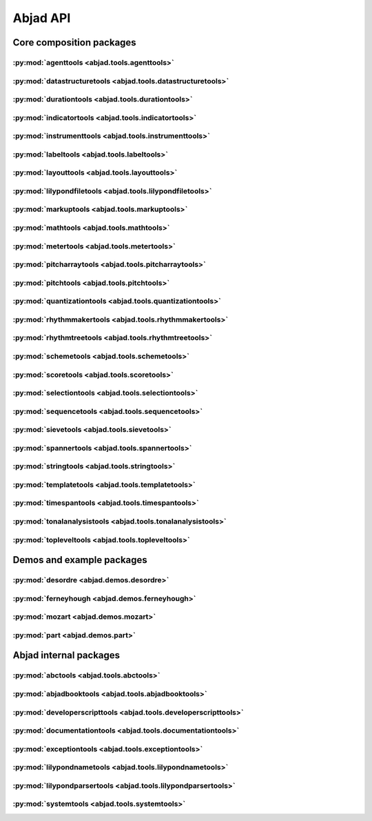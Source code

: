 #########
Abjad API
#########

*************************
Core composition packages
*************************

:py:mod:`agenttools <abjad.tools.agenttools>`
=============================================

.. only:: html

   .. toctree::
      :hidden:
      :maxdepth: 1

      tools/agenttools/index

   .. toctree::
      :maxdepth: 1

      tools/agenttools/InspectionAgent
      tools/agenttools/IterationAgent
      tools/agenttools/MutationAgent
      tools/agenttools/PersistenceAgent

.. only:: latex

   Concrete classes
   ----------------

   .. toctree::

      tools/agenttools/InspectionAgent
      tools/agenttools/IterationAgent
      tools/agenttools/MutationAgent
      tools/agenttools/PersistenceAgent

:py:mod:`datastructuretools <abjad.tools.datastructuretools>`
=============================================================

.. only:: html

   .. toctree::
      :hidden:
      :maxdepth: 1

      tools/datastructuretools/index

   .. toctree::
      :maxdepth: 1

      tools/datastructuretools/TypedCollection

   .. toctree::
      :maxdepth: 1

      tools/datastructuretools/CyclicList
      tools/datastructuretools/CyclicMatrix
      tools/datastructuretools/CyclicPayloadTree
      tools/datastructuretools/CyclicTuple
      tools/datastructuretools/Matrix
      tools/datastructuretools/OrdinalConstant
      tools/datastructuretools/PayloadTree
      tools/datastructuretools/SortedCollection
      tools/datastructuretools/StatalServer
      tools/datastructuretools/StatalServerCursor
      tools/datastructuretools/TreeContainer
      tools/datastructuretools/TreeNode
      tools/datastructuretools/TypedCounter
      tools/datastructuretools/TypedFrozenset
      tools/datastructuretools/TypedList
      tools/datastructuretools/TypedTuple

.. only:: latex

   Abstract classes
   ----------------

   .. toctree::

      tools/datastructuretools/TypedCollection

   Concrete classes
   ----------------

   .. toctree::

      tools/datastructuretools/CyclicList
      tools/datastructuretools/CyclicMatrix
      tools/datastructuretools/CyclicPayloadTree
      tools/datastructuretools/CyclicTuple
      tools/datastructuretools/Matrix
      tools/datastructuretools/OrdinalConstant
      tools/datastructuretools/PayloadTree
      tools/datastructuretools/SortedCollection
      tools/datastructuretools/StatalServer
      tools/datastructuretools/StatalServerCursor
      tools/datastructuretools/TreeContainer
      tools/datastructuretools/TreeNode
      tools/datastructuretools/TypedCounter
      tools/datastructuretools/TypedFrozenset
      tools/datastructuretools/TypedList
      tools/datastructuretools/TypedTuple

:py:mod:`durationtools <abjad.tools.durationtools>`
===================================================

.. only:: html

   .. toctree::
      :hidden:
      :maxdepth: 1

      tools/durationtools/index

   .. toctree::
      :maxdepth: 1

      tools/durationtools/Duration
      tools/durationtools/Multiplier
      tools/durationtools/Offset

.. only:: latex

   Concrete classes
   ----------------

   .. toctree::

      tools/durationtools/Duration
      tools/durationtools/Multiplier
      tools/durationtools/Offset

:py:mod:`indicatortools <abjad.tools.indicatortools>`
=====================================================

.. only:: html

   .. toctree::
      :hidden:
      :maxdepth: 1

      tools/indicatortools/index

   .. toctree::
      :maxdepth: 1

      tools/indicatortools/Annotation
      tools/indicatortools/Articulation
      tools/indicatortools/BarLine
      tools/indicatortools/BendAfter
      tools/indicatortools/Clef
      tools/indicatortools/ClefInventory
      tools/indicatortools/Dynamic
      tools/indicatortools/IndicatorExpression
      tools/indicatortools/IsAtSoundingPitch
      tools/indicatortools/IsUnpitched
      tools/indicatortools/KeySignature
      tools/indicatortools/LilyPondCommand
      tools/indicatortools/LilyPondComment
      tools/indicatortools/StaffChange
      tools/indicatortools/StemTremolo
      tools/indicatortools/Tempo
      tools/indicatortools/TempoInventory
      tools/indicatortools/TimeSignature

.. only:: latex

   Concrete classes
   ----------------

   .. toctree::

      tools/indicatortools/Annotation
      tools/indicatortools/Articulation
      tools/indicatortools/BarLine
      tools/indicatortools/BendAfter
      tools/indicatortools/Clef
      tools/indicatortools/ClefInventory
      tools/indicatortools/Dynamic
      tools/indicatortools/IndicatorExpression
      tools/indicatortools/IsAtSoundingPitch
      tools/indicatortools/IsUnpitched
      tools/indicatortools/KeySignature
      tools/indicatortools/LilyPondCommand
      tools/indicatortools/LilyPondComment
      tools/indicatortools/StaffChange
      tools/indicatortools/StemTremolo
      tools/indicatortools/Tempo
      tools/indicatortools/TempoInventory
      tools/indicatortools/TimeSignature

:py:mod:`instrumenttools <abjad.tools.instrumenttools>`
=======================================================

.. only:: html

   .. toctree::
      :hidden:
      :maxdepth: 1

      tools/instrumenttools/index

   .. toctree::
      :maxdepth: 1

      tools/instrumenttools/Accordion
      tools/instrumenttools/AltoFlute
      tools/instrumenttools/AltoSaxophone
      tools/instrumenttools/AltoTrombone
      tools/instrumenttools/AltoVoice
      tools/instrumenttools/BaritoneSaxophone
      tools/instrumenttools/BaritoneVoice
      tools/instrumenttools/BassClarinet
      tools/instrumenttools/BassFlute
      tools/instrumenttools/BassSaxophone
      tools/instrumenttools/BassTrombone
      tools/instrumenttools/BassVoice
      tools/instrumenttools/Bassoon
      tools/instrumenttools/Cello
      tools/instrumenttools/ClarinetInA
      tools/instrumenttools/ClarinetInBFlat
      tools/instrumenttools/ClarinetInEFlat
      tools/instrumenttools/Contrabass
      tools/instrumenttools/ContrabassClarinet
      tools/instrumenttools/ContrabassFlute
      tools/instrumenttools/ContrabassSaxophone
      tools/instrumenttools/Contrabassoon
      tools/instrumenttools/EnglishHorn
      tools/instrumenttools/Flute
      tools/instrumenttools/FrenchHorn
      tools/instrumenttools/Glockenspiel
      tools/instrumenttools/Guitar
      tools/instrumenttools/Harp
      tools/instrumenttools/Harpsichord
      tools/instrumenttools/Instrument
      tools/instrumenttools/InstrumentInventory
      tools/instrumenttools/InstrumentationSpecifier
      tools/instrumenttools/Marimba
      tools/instrumenttools/MezzoSopranoVoice
      tools/instrumenttools/Oboe
      tools/instrumenttools/Performer
      tools/instrumenttools/PerformerInventory
      tools/instrumenttools/Piano
      tools/instrumenttools/Piccolo
      tools/instrumenttools/SopraninoSaxophone
      tools/instrumenttools/SopranoSaxophone
      tools/instrumenttools/SopranoVoice
      tools/instrumenttools/TenorSaxophone
      tools/instrumenttools/TenorTrombone
      tools/instrumenttools/TenorVoice
      tools/instrumenttools/Trumpet
      tools/instrumenttools/Tuba
      tools/instrumenttools/UntunedPercussion
      tools/instrumenttools/Vibraphone
      tools/instrumenttools/Viola
      tools/instrumenttools/Violin
      tools/instrumenttools/WoodwindFingering
      tools/instrumenttools/Xylophone

   .. toctree::
      :maxdepth: 1

      tools/instrumenttools/iterate_out_of_range_notes_and_chords
      tools/instrumenttools/notes_and_chords_are_in_range
      tools/instrumenttools/notes_and_chords_are_on_expected_clefs
      tools/instrumenttools/transpose_from_sounding_pitch_to_written_pitch
      tools/instrumenttools/transpose_from_written_pitch_to_sounding_pitch

.. only:: latex

   Concrete classes
   ----------------

   .. toctree::

      tools/instrumenttools/Accordion
      tools/instrumenttools/AltoFlute
      tools/instrumenttools/AltoSaxophone
      tools/instrumenttools/AltoTrombone
      tools/instrumenttools/AltoVoice
      tools/instrumenttools/BaritoneSaxophone
      tools/instrumenttools/BaritoneVoice
      tools/instrumenttools/BassClarinet
      tools/instrumenttools/BassFlute
      tools/instrumenttools/BassSaxophone
      tools/instrumenttools/BassTrombone
      tools/instrumenttools/BassVoice
      tools/instrumenttools/Bassoon
      tools/instrumenttools/Cello
      tools/instrumenttools/ClarinetInA
      tools/instrumenttools/ClarinetInBFlat
      tools/instrumenttools/ClarinetInEFlat
      tools/instrumenttools/Contrabass
      tools/instrumenttools/ContrabassClarinet
      tools/instrumenttools/ContrabassFlute
      tools/instrumenttools/ContrabassSaxophone
      tools/instrumenttools/Contrabassoon
      tools/instrumenttools/EnglishHorn
      tools/instrumenttools/Flute
      tools/instrumenttools/FrenchHorn
      tools/instrumenttools/Glockenspiel
      tools/instrumenttools/Guitar
      tools/instrumenttools/Harp
      tools/instrumenttools/Harpsichord
      tools/instrumenttools/Instrument
      tools/instrumenttools/InstrumentInventory
      tools/instrumenttools/InstrumentationSpecifier
      tools/instrumenttools/Marimba
      tools/instrumenttools/MezzoSopranoVoice
      tools/instrumenttools/Oboe
      tools/instrumenttools/Performer
      tools/instrumenttools/PerformerInventory
      tools/instrumenttools/Piano
      tools/instrumenttools/Piccolo
      tools/instrumenttools/SopraninoSaxophone
      tools/instrumenttools/SopranoSaxophone
      tools/instrumenttools/SopranoVoice
      tools/instrumenttools/TenorSaxophone
      tools/instrumenttools/TenorTrombone
      tools/instrumenttools/TenorVoice
      tools/instrumenttools/Trumpet
      tools/instrumenttools/Tuba
      tools/instrumenttools/UntunedPercussion
      tools/instrumenttools/Vibraphone
      tools/instrumenttools/Viola
      tools/instrumenttools/Violin
      tools/instrumenttools/WoodwindFingering
      tools/instrumenttools/Xylophone

   Functions
   ---------

   .. toctree::

      tools/instrumenttools/iterate_out_of_range_notes_and_chords
      tools/instrumenttools/notes_and_chords_are_in_range
      tools/instrumenttools/notes_and_chords_are_on_expected_clefs
      tools/instrumenttools/transpose_from_sounding_pitch_to_written_pitch
      tools/instrumenttools/transpose_from_written_pitch_to_sounding_pitch

:py:mod:`labeltools <abjad.tools.labeltools>`
=============================================

.. only:: html

   .. toctree::
      :hidden:
      :maxdepth: 1

      tools/labeltools/index

   .. toctree::
      :maxdepth: 1

      tools/labeltools/color_chord_note_heads_in_expr_by_pitch_class_color_map
      tools/labeltools/color_contents_of_container
      tools/labeltools/color_leaf
      tools/labeltools/color_leaves_in_expr
      tools/labeltools/color_measure
      tools/labeltools/color_measures_with_non_power_of_two_denominators_in_expr
      tools/labeltools/color_note_head_by_numbered_pitch_class_color_map
      tools/labeltools/label_leaves_in_expr_with_leaf_depth
      tools/labeltools/label_leaves_in_expr_with_leaf_duration
      tools/labeltools/label_leaves_in_expr_with_leaf_durations
      tools/labeltools/label_leaves_in_expr_with_leaf_indices
      tools/labeltools/label_leaves_in_expr_with_leaf_numbers
      tools/labeltools/label_leaves_in_expr_with_named_interval_classes
      tools/labeltools/label_leaves_in_expr_with_named_intervals
      tools/labeltools/label_leaves_in_expr_with_numbered_interval_classes
      tools/labeltools/label_leaves_in_expr_with_numbered_intervals
      tools/labeltools/label_leaves_in_expr_with_numbered_inversion_equivalent_interval_classes
      tools/labeltools/label_leaves_in_expr_with_pitch_class_numbers
      tools/labeltools/label_leaves_in_expr_with_pitch_numbers
      tools/labeltools/label_leaves_in_expr_with_tuplet_depth
      tools/labeltools/label_leaves_in_expr_with_written_leaf_duration
      tools/labeltools/label_logical_ties_in_expr_with_logical_tie_duration
      tools/labeltools/label_logical_ties_in_expr_with_logical_tie_durations
      tools/labeltools/label_logical_ties_in_expr_with_written_logical_tie_duration
      tools/labeltools/label_notes_in_expr_with_note_indices
      tools/labeltools/label_vertical_moments_in_expr_with_interval_class_vectors
      tools/labeltools/label_vertical_moments_in_expr_with_named_intervals
      tools/labeltools/label_vertical_moments_in_expr_with_numbered_interval_classes
      tools/labeltools/label_vertical_moments_in_expr_with_numbered_intervals
      tools/labeltools/label_vertical_moments_in_expr_with_numbered_pitch_classes
      tools/labeltools/label_vertical_moments_in_expr_with_pitch_numbers
      tools/labeltools/remove_markup_from_leaves_in_expr

.. only:: latex

   Functions
   ---------

   .. toctree::

      tools/labeltools/color_chord_note_heads_in_expr_by_pitch_class_color_map
      tools/labeltools/color_contents_of_container
      tools/labeltools/color_leaf
      tools/labeltools/color_leaves_in_expr
      tools/labeltools/color_measure
      tools/labeltools/color_measures_with_non_power_of_two_denominators_in_expr
      tools/labeltools/color_note_head_by_numbered_pitch_class_color_map
      tools/labeltools/label_leaves_in_expr_with_leaf_depth
      tools/labeltools/label_leaves_in_expr_with_leaf_duration
      tools/labeltools/label_leaves_in_expr_with_leaf_durations
      tools/labeltools/label_leaves_in_expr_with_leaf_indices
      tools/labeltools/label_leaves_in_expr_with_leaf_numbers
      tools/labeltools/label_leaves_in_expr_with_named_interval_classes
      tools/labeltools/label_leaves_in_expr_with_named_intervals
      tools/labeltools/label_leaves_in_expr_with_numbered_interval_classes
      tools/labeltools/label_leaves_in_expr_with_numbered_intervals
      tools/labeltools/label_leaves_in_expr_with_numbered_inversion_equivalent_interval_classes
      tools/labeltools/label_leaves_in_expr_with_pitch_class_numbers
      tools/labeltools/label_leaves_in_expr_with_pitch_numbers
      tools/labeltools/label_leaves_in_expr_with_tuplet_depth
      tools/labeltools/label_leaves_in_expr_with_written_leaf_duration
      tools/labeltools/label_logical_ties_in_expr_with_logical_tie_duration
      tools/labeltools/label_logical_ties_in_expr_with_logical_tie_durations
      tools/labeltools/label_logical_ties_in_expr_with_written_logical_tie_duration
      tools/labeltools/label_notes_in_expr_with_note_indices
      tools/labeltools/label_vertical_moments_in_expr_with_interval_class_vectors
      tools/labeltools/label_vertical_moments_in_expr_with_named_intervals
      tools/labeltools/label_vertical_moments_in_expr_with_numbered_interval_classes
      tools/labeltools/label_vertical_moments_in_expr_with_numbered_intervals
      tools/labeltools/label_vertical_moments_in_expr_with_numbered_pitch_classes
      tools/labeltools/label_vertical_moments_in_expr_with_pitch_numbers
      tools/labeltools/remove_markup_from_leaves_in_expr

:py:mod:`layouttools <abjad.tools.layouttools>`
===============================================

.. only:: html

   .. toctree::
      :hidden:
      :maxdepth: 1

      tools/layouttools/index

   .. toctree::
      :maxdepth: 1

      tools/layouttools/SpacingIndication

   .. toctree::
      :maxdepth: 1

      tools/layouttools/make_spacing_vector
      tools/layouttools/set_line_breaks_by_line_duration
      tools/layouttools/set_line_breaks_cyclically_by_line_duration_ge
      tools/layouttools/set_line_breaks_cyclically_by_line_duration_in_seconds_ge

.. only:: latex

   Concrete classes
   ----------------

   .. toctree::

      tools/layouttools/SpacingIndication

   Functions
   ---------

   .. toctree::

      tools/layouttools/make_spacing_vector
      tools/layouttools/set_line_breaks_by_line_duration
      tools/layouttools/set_line_breaks_cyclically_by_line_duration_ge
      tools/layouttools/set_line_breaks_cyclically_by_line_duration_in_seconds_ge

:py:mod:`lilypondfiletools <abjad.tools.lilypondfiletools>`
===========================================================

.. only:: html

   .. toctree::
      :hidden:
      :maxdepth: 1

      tools/lilypondfiletools/index

   .. toctree::
      :maxdepth: 1

      tools/lilypondfiletools/AttributedBlock
      tools/lilypondfiletools/NonattributedBlock

   .. toctree::
      :maxdepth: 1

      tools/lilypondfiletools/BookBlock
      tools/lilypondfiletools/BookpartBlock
      tools/lilypondfiletools/ContextBlock
      tools/lilypondfiletools/DateTimeToken
      tools/lilypondfiletools/HeaderBlock
      tools/lilypondfiletools/LayoutBlock
      tools/lilypondfiletools/LilyPondDimension
      tools/lilypondfiletools/LilyPondFile
      tools/lilypondfiletools/LilyPondLanguageToken
      tools/lilypondfiletools/LilyPondVersionToken
      tools/lilypondfiletools/MIDIBlock
      tools/lilypondfiletools/PaperBlock
      tools/lilypondfiletools/ScoreBlock

   .. toctree::
      :maxdepth: 1

      tools/lilypondfiletools/make_basic_lilypond_file
      tools/lilypondfiletools/make_floating_time_signature_lilypond_file
      tools/lilypondfiletools/make_time_signature_context_block

.. only:: latex

   Abstract classes
   ----------------

   .. toctree::

      tools/lilypondfiletools/AttributedBlock
      tools/lilypondfiletools/NonattributedBlock

   Concrete classes
   ----------------

   .. toctree::

      tools/lilypondfiletools/BookBlock
      tools/lilypondfiletools/BookpartBlock
      tools/lilypondfiletools/ContextBlock
      tools/lilypondfiletools/DateTimeToken
      tools/lilypondfiletools/HeaderBlock
      tools/lilypondfiletools/LayoutBlock
      tools/lilypondfiletools/LilyPondDimension
      tools/lilypondfiletools/LilyPondFile
      tools/lilypondfiletools/LilyPondLanguageToken
      tools/lilypondfiletools/LilyPondVersionToken
      tools/lilypondfiletools/MIDIBlock
      tools/lilypondfiletools/PaperBlock
      tools/lilypondfiletools/ScoreBlock

   Functions
   ---------

   .. toctree::

      tools/lilypondfiletools/make_basic_lilypond_file
      tools/lilypondfiletools/make_floating_time_signature_lilypond_file
      tools/lilypondfiletools/make_time_signature_context_block

:py:mod:`markuptools <abjad.tools.markuptools>`
===============================================

.. only:: html

   .. toctree::
      :hidden:
      :maxdepth: 1

      tools/markuptools/index

   .. toctree::
      :maxdepth: 1

      tools/markuptools/Markup
      tools/markuptools/MarkupCommand
      tools/markuptools/MarkupInventory
      tools/markuptools/MusicGlyph

   .. toctree::
      :maxdepth: 1

      tools/markuptools/combine_markup_commands
      tools/markuptools/make_big_centered_page_number_markup
      tools/markuptools/make_blank_line_markup
      tools/markuptools/make_centered_title_markup
      tools/markuptools/make_vertically_adjusted_composer_markup

.. only:: latex

   Concrete classes
   ----------------

   .. toctree::

      tools/markuptools/Markup
      tools/markuptools/MarkupCommand
      tools/markuptools/MarkupInventory
      tools/markuptools/MusicGlyph

   Functions
   ---------

   .. toctree::

      tools/markuptools/combine_markup_commands
      tools/markuptools/make_big_centered_page_number_markup
      tools/markuptools/make_blank_line_markup
      tools/markuptools/make_centered_title_markup
      tools/markuptools/make_vertically_adjusted_composer_markup

:py:mod:`mathtools <abjad.tools.mathtools>`
===========================================

.. only:: html

   .. toctree::
      :hidden:
      :maxdepth: 1

      tools/mathtools/index

   .. toctree::
      :maxdepth: 1

      tools/mathtools/BoundedObject
      tools/mathtools/Infinity
      tools/mathtools/NegativeInfinity
      tools/mathtools/NonreducedFraction
      tools/mathtools/NonreducedRatio
      tools/mathtools/Ratio

   .. toctree::
      :maxdepth: 1

      tools/mathtools/are_relatively_prime
      tools/mathtools/arithmetic_mean
      tools/mathtools/binomial_coefficient
      tools/mathtools/cumulative_products
      tools/mathtools/cumulative_signed_weights
      tools/mathtools/cumulative_sums
      tools/mathtools/cumulative_sums_pairwise
      tools/mathtools/difference_series
      tools/mathtools/divide_number_by_ratio
      tools/mathtools/divisors
      tools/mathtools/factors
      tools/mathtools/fraction_to_proper_fraction
      tools/mathtools/get_shared_numeric_sign
      tools/mathtools/greatest_common_divisor
      tools/mathtools/greatest_multiple_less_equal
      tools/mathtools/greatest_power_of_two_less_equal
      tools/mathtools/integer_equivalent_number_to_integer
      tools/mathtools/integer_to_base_k_tuple
      tools/mathtools/integer_to_binary_string
      tools/mathtools/is_assignable_integer
      tools/mathtools/is_dotted_integer
      tools/mathtools/is_integer_equivalent_expr
      tools/mathtools/is_integer_equivalent_number
      tools/mathtools/is_negative_integer
      tools/mathtools/is_nonnegative_integer
      tools/mathtools/is_nonnegative_integer_equivalent_number
      tools/mathtools/is_nonnegative_integer_power_of_two
      tools/mathtools/is_positive_integer
      tools/mathtools/is_positive_integer_equivalent_number
      tools/mathtools/is_positive_integer_power_of_two
      tools/mathtools/least_common_multiple
      tools/mathtools/least_multiple_greater_equal
      tools/mathtools/least_power_of_two_greater_equal
      tools/mathtools/next_integer_partition
      tools/mathtools/partition_integer_by_ratio
      tools/mathtools/partition_integer_into_canonic_parts
      tools/mathtools/partition_integer_into_halves
      tools/mathtools/partition_integer_into_parts_less_than_double
      tools/mathtools/partition_integer_into_units
      tools/mathtools/remove_powers_of_two
      tools/mathtools/sign
      tools/mathtools/weight
      tools/mathtools/yield_all_compositions_of_integer
      tools/mathtools/yield_all_partitions_of_integer
      tools/mathtools/yield_nonreduced_fractions

.. only:: latex

   Concrete classes
   ----------------

   .. toctree::

      tools/mathtools/BoundedObject
      tools/mathtools/Infinity
      tools/mathtools/NegativeInfinity
      tools/mathtools/NonreducedFraction
      tools/mathtools/NonreducedRatio
      tools/mathtools/Ratio

   Functions
   ---------

   .. toctree::

      tools/mathtools/are_relatively_prime
      tools/mathtools/arithmetic_mean
      tools/mathtools/binomial_coefficient
      tools/mathtools/cumulative_products
      tools/mathtools/cumulative_signed_weights
      tools/mathtools/cumulative_sums
      tools/mathtools/cumulative_sums_pairwise
      tools/mathtools/difference_series
      tools/mathtools/divide_number_by_ratio
      tools/mathtools/divisors
      tools/mathtools/factors
      tools/mathtools/fraction_to_proper_fraction
      tools/mathtools/get_shared_numeric_sign
      tools/mathtools/greatest_common_divisor
      tools/mathtools/greatest_multiple_less_equal
      tools/mathtools/greatest_power_of_two_less_equal
      tools/mathtools/integer_equivalent_number_to_integer
      tools/mathtools/integer_to_base_k_tuple
      tools/mathtools/integer_to_binary_string
      tools/mathtools/is_assignable_integer
      tools/mathtools/is_dotted_integer
      tools/mathtools/is_integer_equivalent_expr
      tools/mathtools/is_integer_equivalent_number
      tools/mathtools/is_negative_integer
      tools/mathtools/is_nonnegative_integer
      tools/mathtools/is_nonnegative_integer_equivalent_number
      tools/mathtools/is_nonnegative_integer_power_of_two
      tools/mathtools/is_positive_integer
      tools/mathtools/is_positive_integer_equivalent_number
      tools/mathtools/is_positive_integer_power_of_two
      tools/mathtools/least_common_multiple
      tools/mathtools/least_multiple_greater_equal
      tools/mathtools/least_power_of_two_greater_equal
      tools/mathtools/next_integer_partition
      tools/mathtools/partition_integer_by_ratio
      tools/mathtools/partition_integer_into_canonic_parts
      tools/mathtools/partition_integer_into_halves
      tools/mathtools/partition_integer_into_parts_less_than_double
      tools/mathtools/partition_integer_into_units
      tools/mathtools/remove_powers_of_two
      tools/mathtools/sign
      tools/mathtools/weight
      tools/mathtools/yield_all_compositions_of_integer
      tools/mathtools/yield_all_partitions_of_integer
      tools/mathtools/yield_nonreduced_fractions

:py:mod:`metertools <abjad.tools.metertools>`
=============================================

.. only:: html

   .. toctree::
      :hidden:
      :maxdepth: 1

      tools/metertools/index

   .. toctree::
      :maxdepth: 1

      tools/metertools/Meter
      tools/metertools/MetricAccentKernel

.. only:: latex

   Concrete classes
   ----------------

   .. toctree::

      tools/metertools/Meter
      tools/metertools/MetricAccentKernel

:py:mod:`pitcharraytools <abjad.tools.pitcharraytools>`
=======================================================

.. only:: html

   .. toctree::
      :hidden:
      :maxdepth: 1

      tools/pitcharraytools/index

   .. toctree::
      :maxdepth: 1

      tools/pitcharraytools/PitchArray
      tools/pitcharraytools/PitchArrayCell
      tools/pitcharraytools/PitchArrayColumn
      tools/pitcharraytools/PitchArrayInventory
      tools/pitcharraytools/PitchArrayRow

.. only:: latex

   Concrete classes
   ----------------

   .. toctree::

      tools/pitcharraytools/PitchArray
      tools/pitcharraytools/PitchArrayCell
      tools/pitcharraytools/PitchArrayColumn
      tools/pitcharraytools/PitchArrayInventory
      tools/pitcharraytools/PitchArrayRow

:py:mod:`pitchtools <abjad.tools.pitchtools>`
=============================================

.. only:: html

   .. toctree::
      :hidden:
      :maxdepth: 1

      tools/pitchtools/index

   .. toctree::
      :maxdepth: 1

      tools/pitchtools/Interval
      tools/pitchtools/IntervalClass
      tools/pitchtools/Pitch
      tools/pitchtools/PitchClass
      tools/pitchtools/Segment
      tools/pitchtools/Set
      tools/pitchtools/Vector

   .. toctree::
      :maxdepth: 1

      tools/pitchtools/Accidental
      tools/pitchtools/IntervalClassSegment
      tools/pitchtools/IntervalClassSet
      tools/pitchtools/IntervalClassVector
      tools/pitchtools/IntervalSegment
      tools/pitchtools/IntervalSet
      tools/pitchtools/IntervalVector
      tools/pitchtools/NamedInterval
      tools/pitchtools/NamedIntervalClass
      tools/pitchtools/NamedInversionEquivalentIntervalClass
      tools/pitchtools/NamedPitch
      tools/pitchtools/NamedPitchClass
      tools/pitchtools/NumberedInterval
      tools/pitchtools/NumberedIntervalClass
      tools/pitchtools/NumberedInversionEquivalentIntervalClass
      tools/pitchtools/NumberedPitch
      tools/pitchtools/NumberedPitchClass
      tools/pitchtools/NumberedPitchClassColorMap
      tools/pitchtools/Octave
      tools/pitchtools/OctaveTranspositionMapping
      tools/pitchtools/OctaveTranspositionMappingComponent
      tools/pitchtools/OctaveTranspositionMappingInventory
      tools/pitchtools/PitchClassSegment
      tools/pitchtools/PitchClassSet
      tools/pitchtools/PitchClassVector
      tools/pitchtools/PitchRange
      tools/pitchtools/PitchRangeInventory
      tools/pitchtools/PitchSegment
      tools/pitchtools/PitchSet
      tools/pitchtools/PitchVector
      tools/pitchtools/TwelveToneRow

   .. toctree::
      :maxdepth: 1

      tools/pitchtools/apply_accidental_to_named_pitch
      tools/pitchtools/clef_and_staff_position_number_to_named_pitch
      tools/pitchtools/contains_subsegment
      tools/pitchtools/get_named_pitch_from_pitch_carrier
      tools/pitchtools/get_numbered_pitch_class_from_pitch_carrier
      tools/pitchtools/insert_and_transpose_nested_subruns_in_pitch_class_number_list
      tools/pitchtools/instantiate_pitch_and_interval_test_collection
      tools/pitchtools/inventory_aggregate_subsets
      tools/pitchtools/iterate_named_pitch_pairs_in_expr
      tools/pitchtools/list_named_pitches_in_expr
      tools/pitchtools/list_numbered_interval_numbers_pairwise
      tools/pitchtools/list_numbered_inversion_equivalent_interval_classes_pairwise
      tools/pitchtools/list_octave_transpositions_of_pitch_carrier_within_pitch_range
      tools/pitchtools/list_ordered_named_pitch_pairs_from_expr_1_to_expr_2
      tools/pitchtools/list_pitch_numbers_in_expr
      tools/pitchtools/list_unordered_named_pitch_pairs_in_expr
      tools/pitchtools/make_n_middle_c_centered_pitches
      tools/pitchtools/named_pitch_and_clef_to_staff_position_number
      tools/pitchtools/numbered_inversion_equivalent_interval_class_dictionary
      tools/pitchtools/permute_named_pitch_carrier_list_by_twelve_tone_row
      tools/pitchtools/register_pitch_class_numbers_by_pitch_number_aggregate
      tools/pitchtools/set_written_pitch_of_pitched_components_in_expr
      tools/pitchtools/sort_named_pitch_carriers_in_expr
      tools/pitchtools/spell_numbered_interval_number
      tools/pitchtools/spell_pitch_number
      tools/pitchtools/suggest_clef_for_named_pitches
      tools/pitchtools/transpose_named_pitch_by_numbered_interval_and_respell
      tools/pitchtools/transpose_pitch_carrier_by_interval
      tools/pitchtools/transpose_pitch_class_number_to_pitch_number_neighbor
      tools/pitchtools/transpose_pitch_expr_into_pitch_range
      tools/pitchtools/transpose_pitch_number_by_octave_transposition_mapping

.. only:: latex

   Abstract classes
   ----------------

   .. toctree::

      tools/pitchtools/Interval
      tools/pitchtools/IntervalClass
      tools/pitchtools/Pitch
      tools/pitchtools/PitchClass
      tools/pitchtools/Segment
      tools/pitchtools/Set
      tools/pitchtools/Vector

   Concrete classes
   ----------------

   .. toctree::

      tools/pitchtools/Accidental
      tools/pitchtools/IntervalClassSegment
      tools/pitchtools/IntervalClassSet
      tools/pitchtools/IntervalClassVector
      tools/pitchtools/IntervalSegment
      tools/pitchtools/IntervalSet
      tools/pitchtools/IntervalVector
      tools/pitchtools/NamedInterval
      tools/pitchtools/NamedIntervalClass
      tools/pitchtools/NamedInversionEquivalentIntervalClass
      tools/pitchtools/NamedPitch
      tools/pitchtools/NamedPitchClass
      tools/pitchtools/NumberedInterval
      tools/pitchtools/NumberedIntervalClass
      tools/pitchtools/NumberedInversionEquivalentIntervalClass
      tools/pitchtools/NumberedPitch
      tools/pitchtools/NumberedPitchClass
      tools/pitchtools/NumberedPitchClassColorMap
      tools/pitchtools/Octave
      tools/pitchtools/OctaveTranspositionMapping
      tools/pitchtools/OctaveTranspositionMappingComponent
      tools/pitchtools/OctaveTranspositionMappingInventory
      tools/pitchtools/PitchClassSegment
      tools/pitchtools/PitchClassSet
      tools/pitchtools/PitchClassVector
      tools/pitchtools/PitchRange
      tools/pitchtools/PitchRangeInventory
      tools/pitchtools/PitchSegment
      tools/pitchtools/PitchSet
      tools/pitchtools/PitchVector
      tools/pitchtools/TwelveToneRow

   Functions
   ---------

   .. toctree::

      tools/pitchtools/apply_accidental_to_named_pitch
      tools/pitchtools/clef_and_staff_position_number_to_named_pitch
      tools/pitchtools/contains_subsegment
      tools/pitchtools/get_named_pitch_from_pitch_carrier
      tools/pitchtools/get_numbered_pitch_class_from_pitch_carrier
      tools/pitchtools/insert_and_transpose_nested_subruns_in_pitch_class_number_list
      tools/pitchtools/instantiate_pitch_and_interval_test_collection
      tools/pitchtools/inventory_aggregate_subsets
      tools/pitchtools/iterate_named_pitch_pairs_in_expr
      tools/pitchtools/list_named_pitches_in_expr
      tools/pitchtools/list_numbered_interval_numbers_pairwise
      tools/pitchtools/list_numbered_inversion_equivalent_interval_classes_pairwise
      tools/pitchtools/list_octave_transpositions_of_pitch_carrier_within_pitch_range
      tools/pitchtools/list_ordered_named_pitch_pairs_from_expr_1_to_expr_2
      tools/pitchtools/list_pitch_numbers_in_expr
      tools/pitchtools/list_unordered_named_pitch_pairs_in_expr
      tools/pitchtools/make_n_middle_c_centered_pitches
      tools/pitchtools/named_pitch_and_clef_to_staff_position_number
      tools/pitchtools/numbered_inversion_equivalent_interval_class_dictionary
      tools/pitchtools/permute_named_pitch_carrier_list_by_twelve_tone_row
      tools/pitchtools/register_pitch_class_numbers_by_pitch_number_aggregate
      tools/pitchtools/set_written_pitch_of_pitched_components_in_expr
      tools/pitchtools/sort_named_pitch_carriers_in_expr
      tools/pitchtools/spell_numbered_interval_number
      tools/pitchtools/spell_pitch_number
      tools/pitchtools/suggest_clef_for_named_pitches
      tools/pitchtools/transpose_named_pitch_by_numbered_interval_and_respell
      tools/pitchtools/transpose_pitch_carrier_by_interval
      tools/pitchtools/transpose_pitch_class_number_to_pitch_number_neighbor
      tools/pitchtools/transpose_pitch_expr_into_pitch_range
      tools/pitchtools/transpose_pitch_number_by_octave_transposition_mapping

:py:mod:`quantizationtools <abjad.tools.quantizationtools>`
===========================================================

.. only:: html

   .. toctree::
      :hidden:
      :maxdepth: 1

      tools/quantizationtools/index

   .. toctree::
      :maxdepth: 1

      tools/quantizationtools/AttackPointOptimizer
      tools/quantizationtools/GraceHandler
      tools/quantizationtools/Heuristic
      tools/quantizationtools/JobHandler
      tools/quantizationtools/QEvent
      tools/quantizationtools/QSchema
      tools/quantizationtools/QSchemaItem
      tools/quantizationtools/QTarget
      tools/quantizationtools/SearchTree

   .. toctree::
      :maxdepth: 1

      tools/quantizationtools/BeatwiseQSchema
      tools/quantizationtools/BeatwiseQSchemaItem
      tools/quantizationtools/BeatwiseQTarget
      tools/quantizationtools/CollapsingGraceHandler
      tools/quantizationtools/ConcatenatingGraceHandler
      tools/quantizationtools/DiscardingGraceHandler
      tools/quantizationtools/DistanceHeuristic
      tools/quantizationtools/MeasurewiseAttackPointOptimizer
      tools/quantizationtools/MeasurewiseQSchema
      tools/quantizationtools/MeasurewiseQSchemaItem
      tools/quantizationtools/MeasurewiseQTarget
      tools/quantizationtools/NaiveAttackPointOptimizer
      tools/quantizationtools/NullAttackPointOptimizer
      tools/quantizationtools/ParallelJobHandler
      tools/quantizationtools/ParallelJobHandlerWorker
      tools/quantizationtools/PitchedQEvent
      tools/quantizationtools/QEventProxy
      tools/quantizationtools/QEventSequence
      tools/quantizationtools/QGrid
      tools/quantizationtools/QGridContainer
      tools/quantizationtools/QGridLeaf
      tools/quantizationtools/QTargetBeat
      tools/quantizationtools/QTargetMeasure
      tools/quantizationtools/QuantizationJob
      tools/quantizationtools/Quantizer
      tools/quantizationtools/SerialJobHandler
      tools/quantizationtools/SilentQEvent
      tools/quantizationtools/TerminalQEvent
      tools/quantizationtools/UnweightedSearchTree
      tools/quantizationtools/WeightedSearchTree

   .. toctree::
      :maxdepth: 1

      tools/quantizationtools/make_test_time_segments

.. only:: latex

   Abstract classes
   ----------------

   .. toctree::

      tools/quantizationtools/AttackPointOptimizer
      tools/quantizationtools/GraceHandler
      tools/quantizationtools/Heuristic
      tools/quantizationtools/JobHandler
      tools/quantizationtools/QEvent
      tools/quantizationtools/QSchema
      tools/quantizationtools/QSchemaItem
      tools/quantizationtools/QTarget
      tools/quantizationtools/SearchTree

   Concrete classes
   ----------------

   .. toctree::

      tools/quantizationtools/BeatwiseQSchema
      tools/quantizationtools/BeatwiseQSchemaItem
      tools/quantizationtools/BeatwiseQTarget
      tools/quantizationtools/CollapsingGraceHandler
      tools/quantizationtools/ConcatenatingGraceHandler
      tools/quantizationtools/DiscardingGraceHandler
      tools/quantizationtools/DistanceHeuristic
      tools/quantizationtools/MeasurewiseAttackPointOptimizer
      tools/quantizationtools/MeasurewiseQSchema
      tools/quantizationtools/MeasurewiseQSchemaItem
      tools/quantizationtools/MeasurewiseQTarget
      tools/quantizationtools/NaiveAttackPointOptimizer
      tools/quantizationtools/NullAttackPointOptimizer
      tools/quantizationtools/ParallelJobHandler
      tools/quantizationtools/ParallelJobHandlerWorker
      tools/quantizationtools/PitchedQEvent
      tools/quantizationtools/QEventProxy
      tools/quantizationtools/QEventSequence
      tools/quantizationtools/QGrid
      tools/quantizationtools/QGridContainer
      tools/quantizationtools/QGridLeaf
      tools/quantizationtools/QTargetBeat
      tools/quantizationtools/QTargetMeasure
      tools/quantizationtools/QuantizationJob
      tools/quantizationtools/Quantizer
      tools/quantizationtools/SerialJobHandler
      tools/quantizationtools/SilentQEvent
      tools/quantizationtools/TerminalQEvent
      tools/quantizationtools/UnweightedSearchTree
      tools/quantizationtools/WeightedSearchTree

   Functions
   ---------

   .. toctree::

      tools/quantizationtools/make_test_time_segments

:py:mod:`rhythmmakertools <abjad.tools.rhythmmakertools>`
=========================================================

.. only:: html

   .. toctree::
      :hidden:
      :maxdepth: 1

      tools/rhythmmakertools/index

   .. toctree::
      :maxdepth: 1

      tools/rhythmmakertools/BurnishedRhythmMaker
      tools/rhythmmakertools/DivisionIncisedRhythmMaker
      tools/rhythmmakertools/IncisedRhythmMaker
      tools/rhythmmakertools/OutputIncisedRhythmMaker
      tools/rhythmmakertools/RhythmMaker

   .. toctree::
      :maxdepth: 1

      tools/rhythmmakertools/DivisionBurnishedTaleaRhythmMaker
      tools/rhythmmakertools/DivisionIncisedNoteRhythmMaker
      tools/rhythmmakertools/DivisionIncisedRestRhythmMaker
      tools/rhythmmakertools/EqualDivisionRhythmMaker
      tools/rhythmmakertools/EvenRunRhythmMaker
      tools/rhythmmakertools/NoteRhythmMaker
      tools/rhythmmakertools/OutputBurnishedTaleaRhythmMaker
      tools/rhythmmakertools/OutputIncisedNoteRhythmMaker
      tools/rhythmmakertools/OutputIncisedRestRhythmMaker
      tools/rhythmmakertools/RestRhythmMaker
      tools/rhythmmakertools/SkipRhythmMaker
      tools/rhythmmakertools/TaleaRhythmMaker
      tools/rhythmmakertools/TupletMonadRhythmMaker

.. only:: latex

   Abstract classes
   ----------------

   .. toctree::

      tools/rhythmmakertools/BurnishedRhythmMaker
      tools/rhythmmakertools/DivisionIncisedRhythmMaker
      tools/rhythmmakertools/IncisedRhythmMaker
      tools/rhythmmakertools/OutputIncisedRhythmMaker
      tools/rhythmmakertools/RhythmMaker

   Concrete classes
   ----------------

   .. toctree::

      tools/rhythmmakertools/DivisionBurnishedTaleaRhythmMaker
      tools/rhythmmakertools/DivisionIncisedNoteRhythmMaker
      tools/rhythmmakertools/DivisionIncisedRestRhythmMaker
      tools/rhythmmakertools/EqualDivisionRhythmMaker
      tools/rhythmmakertools/EvenRunRhythmMaker
      tools/rhythmmakertools/NoteRhythmMaker
      tools/rhythmmakertools/OutputBurnishedTaleaRhythmMaker
      tools/rhythmmakertools/OutputIncisedNoteRhythmMaker
      tools/rhythmmakertools/OutputIncisedRestRhythmMaker
      tools/rhythmmakertools/RestRhythmMaker
      tools/rhythmmakertools/SkipRhythmMaker
      tools/rhythmmakertools/TaleaRhythmMaker
      tools/rhythmmakertools/TupletMonadRhythmMaker

:py:mod:`rhythmtreetools <abjad.tools.rhythmtreetools>`
=======================================================

.. only:: html

   .. toctree::
      :hidden:
      :maxdepth: 1

      tools/rhythmtreetools/index

   .. toctree::
      :maxdepth: 1

      tools/rhythmtreetools/RhythmTreeNode

   .. toctree::
      :maxdepth: 1

      tools/rhythmtreetools/RhythmTreeContainer
      tools/rhythmtreetools/RhythmTreeLeaf
      tools/rhythmtreetools/RhythmTreeParser

   .. toctree::
      :maxdepth: 1

      tools/rhythmtreetools/parse_rtm_syntax

.. only:: latex

   Abstract classes
   ----------------

   .. toctree::

      tools/rhythmtreetools/RhythmTreeNode

   Concrete classes
   ----------------

   .. toctree::

      tools/rhythmtreetools/RhythmTreeContainer
      tools/rhythmtreetools/RhythmTreeLeaf
      tools/rhythmtreetools/RhythmTreeParser

   Functions
   ---------

   .. toctree::

      tools/rhythmtreetools/parse_rtm_syntax

:py:mod:`schemetools <abjad.tools.schemetools>`
===============================================

.. only:: html

   .. toctree::
      :hidden:
      :maxdepth: 1

      tools/schemetools/index

   .. toctree::
      :maxdepth: 1

      tools/schemetools/Scheme
      tools/schemetools/SchemeAssociativeList
      tools/schemetools/SchemeColor
      tools/schemetools/SchemeMoment
      tools/schemetools/SchemePair
      tools/schemetools/SchemeVector
      tools/schemetools/SchemeVectorConstant

.. only:: latex

   Concrete classes
   ----------------

   .. toctree::

      tools/schemetools/Scheme
      tools/schemetools/SchemeAssociativeList
      tools/schemetools/SchemeColor
      tools/schemetools/SchemeMoment
      tools/schemetools/SchemePair
      tools/schemetools/SchemeVector
      tools/schemetools/SchemeVectorConstant

:py:mod:`scoretools <abjad.tools.scoretools>`
=============================================

.. only:: html

   .. toctree::
      :hidden:
      :maxdepth: 1

      tools/scoretools/index

   .. toctree::
      :maxdepth: 1

      tools/scoretools/Component
      tools/scoretools/Leaf

   .. toctree::
      :maxdepth: 1

      tools/scoretools/Chord
      tools/scoretools/Cluster
      tools/scoretools/Container
      tools/scoretools/Context
      tools/scoretools/FixedDurationContainer
      tools/scoretools/FixedDurationTuplet
      tools/scoretools/GraceContainer
      tools/scoretools/GrandStaff
      tools/scoretools/Measure
      tools/scoretools/MultimeasureRest
      tools/scoretools/Note
      tools/scoretools/NoteHead
      tools/scoretools/NoteHeadInventory
      tools/scoretools/PianoStaff
      tools/scoretools/Rest
      tools/scoretools/RhythmicStaff
      tools/scoretools/Score
      tools/scoretools/Skip
      tools/scoretools/Staff
      tools/scoretools/StaffGroup
      tools/scoretools/Tuplet
      tools/scoretools/Voice

   .. toctree::
      :maxdepth: 1

      tools/scoretools/append_spacer_skip_to_underfull_measure
      tools/scoretools/append_spacer_skips_to_underfull_measures_in_expr
      tools/scoretools/apply_full_measure_tuplets_to_contents_of_measures_in_expr
      tools/scoretools/extend_measures_in_expr_and_apply_full_measure_tuplets
      tools/scoretools/fill_measures_in_expr_with_full_measure_spacer_skips
      tools/scoretools/fill_measures_in_expr_with_minimal_number_of_notes
      tools/scoretools/fill_measures_in_expr_with_repeated_notes
      tools/scoretools/fill_measures_in_expr_with_time_signature_denominator_notes
      tools/scoretools/get_measure_that_starts_with_container
      tools/scoretools/get_measure_that_stops_with_container
      tools/scoretools/get_next_measure_from_component
      tools/scoretools/get_one_indexed_measure_number_in_expr
      tools/scoretools/get_previous_measure_from_component
      tools/scoretools/make_empty_piano_score
      tools/scoretools/make_leaves
      tools/scoretools/make_leaves_from_talea
      tools/scoretools/make_multimeasure_rests
      tools/scoretools/make_multiplied_quarter_notes
      tools/scoretools/make_notes
      tools/scoretools/make_notes_with_multiplied_durations
      tools/scoretools/make_percussion_note
      tools/scoretools/make_piano_score_from_leaves
      tools/scoretools/make_piano_sketch_score_from_leaves
      tools/scoretools/make_repeated_notes
      tools/scoretools/make_repeated_notes_from_time_signature
      tools/scoretools/make_repeated_notes_from_time_signatures
      tools/scoretools/make_repeated_notes_with_shorter_notes_at_end
      tools/scoretools/make_repeated_rests_from_time_signatures
      tools/scoretools/make_repeated_skips_from_time_signatures
      tools/scoretools/make_rests
      tools/scoretools/make_rhythmic_sketch_staff
      tools/scoretools/make_skips_with_multiplied_durations
      tools/scoretools/make_spacer_skip_measures
      tools/scoretools/make_tied_leaf
      tools/scoretools/move_full_measure_tuplet_prolation_to_measure_time_signature
      tools/scoretools/move_measure_prolation_to_full_measure_tuplet
      tools/scoretools/replace_contents_of_measures_in_expr
      tools/scoretools/scale_measure_denominator_and_adjust_measure_contents
      tools/scoretools/set_always_format_time_signature_of_measures_in_expr
      tools/scoretools/set_measure_denominator_and_adjust_numerator

.. only:: latex

   Abstract classes
   ----------------

   .. toctree::

      tools/scoretools/Component
      tools/scoretools/Leaf

   Concrete classes
   ----------------

   .. toctree::

      tools/scoretools/Chord
      tools/scoretools/Cluster
      tools/scoretools/Container
      tools/scoretools/Context
      tools/scoretools/FixedDurationContainer
      tools/scoretools/FixedDurationTuplet
      tools/scoretools/GraceContainer
      tools/scoretools/GrandStaff
      tools/scoretools/Measure
      tools/scoretools/MultimeasureRest
      tools/scoretools/Note
      tools/scoretools/NoteHead
      tools/scoretools/NoteHeadInventory
      tools/scoretools/PianoStaff
      tools/scoretools/Rest
      tools/scoretools/RhythmicStaff
      tools/scoretools/Score
      tools/scoretools/Skip
      tools/scoretools/Staff
      tools/scoretools/StaffGroup
      tools/scoretools/Tuplet
      tools/scoretools/Voice

   Functions
   ---------

   .. toctree::

      tools/scoretools/append_spacer_skip_to_underfull_measure
      tools/scoretools/append_spacer_skips_to_underfull_measures_in_expr
      tools/scoretools/apply_full_measure_tuplets_to_contents_of_measures_in_expr
      tools/scoretools/extend_measures_in_expr_and_apply_full_measure_tuplets
      tools/scoretools/fill_measures_in_expr_with_full_measure_spacer_skips
      tools/scoretools/fill_measures_in_expr_with_minimal_number_of_notes
      tools/scoretools/fill_measures_in_expr_with_repeated_notes
      tools/scoretools/fill_measures_in_expr_with_time_signature_denominator_notes
      tools/scoretools/get_measure_that_starts_with_container
      tools/scoretools/get_measure_that_stops_with_container
      tools/scoretools/get_next_measure_from_component
      tools/scoretools/get_one_indexed_measure_number_in_expr
      tools/scoretools/get_previous_measure_from_component
      tools/scoretools/make_empty_piano_score
      tools/scoretools/make_leaves
      tools/scoretools/make_leaves_from_talea
      tools/scoretools/make_multimeasure_rests
      tools/scoretools/make_multiplied_quarter_notes
      tools/scoretools/make_notes
      tools/scoretools/make_notes_with_multiplied_durations
      tools/scoretools/make_percussion_note
      tools/scoretools/make_piano_score_from_leaves
      tools/scoretools/make_piano_sketch_score_from_leaves
      tools/scoretools/make_repeated_notes
      tools/scoretools/make_repeated_notes_from_time_signature
      tools/scoretools/make_repeated_notes_from_time_signatures
      tools/scoretools/make_repeated_notes_with_shorter_notes_at_end
      tools/scoretools/make_repeated_rests_from_time_signatures
      tools/scoretools/make_repeated_skips_from_time_signatures
      tools/scoretools/make_rests
      tools/scoretools/make_rhythmic_sketch_staff
      tools/scoretools/make_skips_with_multiplied_durations
      tools/scoretools/make_spacer_skip_measures
      tools/scoretools/make_tied_leaf
      tools/scoretools/move_full_measure_tuplet_prolation_to_measure_time_signature
      tools/scoretools/move_measure_prolation_to_full_measure_tuplet
      tools/scoretools/replace_contents_of_measures_in_expr
      tools/scoretools/scale_measure_denominator_and_adjust_measure_contents
      tools/scoretools/set_always_format_time_signature_of_measures_in_expr
      tools/scoretools/set_measure_denominator_and_adjust_numerator

:py:mod:`selectiontools <abjad.tools.selectiontools>`
=====================================================

.. only:: html

   .. toctree::
      :hidden:
      :maxdepth: 1

      tools/selectiontools/index

   .. toctree::
      :maxdepth: 1

      tools/selectiontools/ContiguousSelection
      tools/selectiontools/Descendants
      tools/selectiontools/Lineage
      tools/selectiontools/LogicalTie
      tools/selectiontools/Parentage
      tools/selectiontools/Selection
      tools/selectiontools/SelectionInventory
      tools/selectiontools/SimultaneousSelection
      tools/selectiontools/SliceSelection
      tools/selectiontools/VerticalMoment

.. only:: latex

   Concrete classes
   ----------------

   .. toctree::

      tools/selectiontools/ContiguousSelection
      tools/selectiontools/Descendants
      tools/selectiontools/Lineage
      tools/selectiontools/LogicalTie
      tools/selectiontools/Parentage
      tools/selectiontools/Selection
      tools/selectiontools/SelectionInventory
      tools/selectiontools/SimultaneousSelection
      tools/selectiontools/SliceSelection
      tools/selectiontools/VerticalMoment

:py:mod:`sequencetools <abjad.tools.sequencetools>`
===================================================

.. only:: html

   .. toctree::
      :hidden:
      :maxdepth: 1

      tools/sequencetools/index

   .. toctree::
      :maxdepth: 1

      tools/sequencetools/all_are_assignable_integers
      tools/sequencetools/all_are_equal
      tools/sequencetools/all_are_integer_equivalent_exprs
      tools/sequencetools/all_are_integer_equivalent_numbers
      tools/sequencetools/all_are_nonnegative_integer_equivalent_numbers
      tools/sequencetools/all_are_nonnegative_integer_powers_of_two
      tools/sequencetools/all_are_nonnegative_integers
      tools/sequencetools/all_are_numbers
      tools/sequencetools/all_are_pairs
      tools/sequencetools/all_are_pairs_of_types
      tools/sequencetools/all_are_positive_integer_equivalent_numbers
      tools/sequencetools/all_are_positive_integers
      tools/sequencetools/all_are_unequal
      tools/sequencetools/count_length_two_runs_in_sequence
      tools/sequencetools/divide_sequence_elements_by_greatest_common_divisor
      tools/sequencetools/flatten_sequence
      tools/sequencetools/flatten_sequence_at_indices
      tools/sequencetools/get_indices_of_sequence_elements_equal_to_true
      tools/sequencetools/get_sequence_degree_of_rotational_symmetry
      tools/sequencetools/get_sequence_element_at_cyclic_index
      tools/sequencetools/get_sequence_elements_at_indices
      tools/sequencetools/get_sequence_elements_frequency_distribution
      tools/sequencetools/get_sequence_period_of_rotation
      tools/sequencetools/increase_sequence_elements_at_indices_by_addenda
      tools/sequencetools/increase_sequence_elements_cyclically_by_addenda
      tools/sequencetools/interlace_sequences
      tools/sequencetools/is_fraction_equivalent_pair
      tools/sequencetools/is_integer_equivalent_n_tuple
      tools/sequencetools/is_integer_equivalent_pair
      tools/sequencetools/is_integer_equivalent_singleton
      tools/sequencetools/is_integer_n_tuple
      tools/sequencetools/is_integer_pair
      tools/sequencetools/is_integer_singleton
      tools/sequencetools/is_monotonically_decreasing_sequence
      tools/sequencetools/is_monotonically_increasing_sequence
      tools/sequencetools/is_n_tuple
      tools/sequencetools/is_null_tuple
      tools/sequencetools/is_pair
      tools/sequencetools/is_permutation
      tools/sequencetools/is_repetition_free_sequence
      tools/sequencetools/is_restricted_growth_function
      tools/sequencetools/is_singleton
      tools/sequencetools/is_strictly_decreasing_sequence
      tools/sequencetools/is_strictly_increasing_sequence
      tools/sequencetools/iterate_sequence_cyclically
      tools/sequencetools/iterate_sequence_cyclically_from_start_to_stop
      tools/sequencetools/iterate_sequence_forward_and_backward_nonoverlapping
      tools/sequencetools/iterate_sequence_forward_and_backward_overlapping
      tools/sequencetools/iterate_sequence_nwise_cyclic
      tools/sequencetools/iterate_sequence_nwise_strict
      tools/sequencetools/iterate_sequence_nwise_wrapped
      tools/sequencetools/iterate_sequence_pairwise_cyclic
      tools/sequencetools/iterate_sequence_pairwise_strict
      tools/sequencetools/iterate_sequence_pairwise_wrapped
      tools/sequencetools/join_subsequences
      tools/sequencetools/join_subsequences_by_sign_of_subsequence_elements
      tools/sequencetools/map_sequence_elements_to_canonic_tuples
      tools/sequencetools/map_sequence_elements_to_numbered_sublists
      tools/sequencetools/merge_duration_sequences
      tools/sequencetools/negate_absolute_value_of_sequence_elements_at_indices
      tools/sequencetools/negate_absolute_value_of_sequence_elements_cyclically
      tools/sequencetools/negate_sequence_elements_at_indices
      tools/sequencetools/negate_sequence_elements_cyclically
      tools/sequencetools/overwrite_sequence_elements_at_indices
      tools/sequencetools/pair_duration_sequence_elements_with_input_pair_values
      tools/sequencetools/partition_sequence_by_backgrounded_weights
      tools/sequencetools/partition_sequence_by_counts
      tools/sequencetools/partition_sequence_by_ratio_of_lengths
      tools/sequencetools/partition_sequence_by_ratio_of_weights
      tools/sequencetools/partition_sequence_by_restricted_growth_function
      tools/sequencetools/partition_sequence_by_sign_of_elements
      tools/sequencetools/partition_sequence_by_value_of_elements
      tools/sequencetools/partition_sequence_by_weights_at_least
      tools/sequencetools/partition_sequence_by_weights_at_most
      tools/sequencetools/partition_sequence_by_weights_exactly
      tools/sequencetools/partition_sequence_extended_to_counts
      tools/sequencetools/permute_sequence
      tools/sequencetools/remap_sequence_by_range_pairs
      tools/sequencetools/remove_sequence_elements_at_indices
      tools/sequencetools/remove_sequence_elements_at_indices_cyclically
      tools/sequencetools/remove_subsequence_of_weight_at_index
      tools/sequencetools/repeat_runs_in_sequence_to_count
      tools/sequencetools/repeat_sequence_elements_at_indices
      tools/sequencetools/repeat_sequence_elements_at_indices_cyclically
      tools/sequencetools/repeat_sequence_elements_n_times_each
      tools/sequencetools/repeat_sequence_n_times
      tools/sequencetools/repeat_sequence_to_length
      tools/sequencetools/repeat_sequence_to_weight_at_least
      tools/sequencetools/repeat_sequence_to_weight_at_most
      tools/sequencetools/repeat_sequence_to_weight_exactly
      tools/sequencetools/replace_sequence_elements_cyclically_with_new_material
      tools/sequencetools/retain_sequence_elements_at_indices
      tools/sequencetools/retain_sequence_elements_at_indices_cyclically
      tools/sequencetools/reverse_sequence
      tools/sequencetools/reverse_sequence_elements
      tools/sequencetools/rotate_sequence
      tools/sequencetools/splice_new_elements_between_sequence_elements
      tools/sequencetools/split_sequence_by_weights
      tools/sequencetools/split_sequence_extended_to_weights
      tools/sequencetools/sum_consecutive_sequence_elements_by_sign
      tools/sequencetools/sum_sequence_elements_at_indices
      tools/sequencetools/truncate_runs_in_sequence
      tools/sequencetools/truncate_sequence_to_sum
      tools/sequencetools/truncate_sequence_to_weight
      tools/sequencetools/yield_all_combinations_of_sequence_elements
      tools/sequencetools/yield_all_k_ary_sequences_of_length
      tools/sequencetools/yield_all_pairs_between_sequences
      tools/sequencetools/yield_all_partitions_of_sequence
      tools/sequencetools/yield_all_permutations_of_sequence
      tools/sequencetools/yield_all_permutations_of_sequence_in_orbit
      tools/sequencetools/yield_all_restricted_growth_functions_of_length
      tools/sequencetools/yield_all_rotations_of_sequence
      tools/sequencetools/yield_all_set_partitions_of_sequence
      tools/sequencetools/yield_all_subsequences_of_sequence
      tools/sequencetools/yield_all_unordered_pairs_of_sequence
      tools/sequencetools/yield_outer_product_of_sequences
      tools/sequencetools/zip_sequences_cyclically
      tools/sequencetools/zip_sequences_without_truncation

.. only:: latex

   Functions
   ---------

   .. toctree::

      tools/sequencetools/all_are_assignable_integers
      tools/sequencetools/all_are_equal
      tools/sequencetools/all_are_integer_equivalent_exprs
      tools/sequencetools/all_are_integer_equivalent_numbers
      tools/sequencetools/all_are_nonnegative_integer_equivalent_numbers
      tools/sequencetools/all_are_nonnegative_integer_powers_of_two
      tools/sequencetools/all_are_nonnegative_integers
      tools/sequencetools/all_are_numbers
      tools/sequencetools/all_are_pairs
      tools/sequencetools/all_are_pairs_of_types
      tools/sequencetools/all_are_positive_integer_equivalent_numbers
      tools/sequencetools/all_are_positive_integers
      tools/sequencetools/all_are_unequal
      tools/sequencetools/count_length_two_runs_in_sequence
      tools/sequencetools/divide_sequence_elements_by_greatest_common_divisor
      tools/sequencetools/flatten_sequence
      tools/sequencetools/flatten_sequence_at_indices
      tools/sequencetools/get_indices_of_sequence_elements_equal_to_true
      tools/sequencetools/get_sequence_degree_of_rotational_symmetry
      tools/sequencetools/get_sequence_element_at_cyclic_index
      tools/sequencetools/get_sequence_elements_at_indices
      tools/sequencetools/get_sequence_elements_frequency_distribution
      tools/sequencetools/get_sequence_period_of_rotation
      tools/sequencetools/increase_sequence_elements_at_indices_by_addenda
      tools/sequencetools/increase_sequence_elements_cyclically_by_addenda
      tools/sequencetools/interlace_sequences
      tools/sequencetools/is_fraction_equivalent_pair
      tools/sequencetools/is_integer_equivalent_n_tuple
      tools/sequencetools/is_integer_equivalent_pair
      tools/sequencetools/is_integer_equivalent_singleton
      tools/sequencetools/is_integer_n_tuple
      tools/sequencetools/is_integer_pair
      tools/sequencetools/is_integer_singleton
      tools/sequencetools/is_monotonically_decreasing_sequence
      tools/sequencetools/is_monotonically_increasing_sequence
      tools/sequencetools/is_n_tuple
      tools/sequencetools/is_null_tuple
      tools/sequencetools/is_pair
      tools/sequencetools/is_permutation
      tools/sequencetools/is_repetition_free_sequence
      tools/sequencetools/is_restricted_growth_function
      tools/sequencetools/is_singleton
      tools/sequencetools/is_strictly_decreasing_sequence
      tools/sequencetools/is_strictly_increasing_sequence
      tools/sequencetools/iterate_sequence_cyclically
      tools/sequencetools/iterate_sequence_cyclically_from_start_to_stop
      tools/sequencetools/iterate_sequence_forward_and_backward_nonoverlapping
      tools/sequencetools/iterate_sequence_forward_and_backward_overlapping
      tools/sequencetools/iterate_sequence_nwise_cyclic
      tools/sequencetools/iterate_sequence_nwise_strict
      tools/sequencetools/iterate_sequence_nwise_wrapped
      tools/sequencetools/iterate_sequence_pairwise_cyclic
      tools/sequencetools/iterate_sequence_pairwise_strict
      tools/sequencetools/iterate_sequence_pairwise_wrapped
      tools/sequencetools/join_subsequences
      tools/sequencetools/join_subsequences_by_sign_of_subsequence_elements
      tools/sequencetools/map_sequence_elements_to_canonic_tuples
      tools/sequencetools/map_sequence_elements_to_numbered_sublists
      tools/sequencetools/merge_duration_sequences
      tools/sequencetools/negate_absolute_value_of_sequence_elements_at_indices
      tools/sequencetools/negate_absolute_value_of_sequence_elements_cyclically
      tools/sequencetools/negate_sequence_elements_at_indices
      tools/sequencetools/negate_sequence_elements_cyclically
      tools/sequencetools/overwrite_sequence_elements_at_indices
      tools/sequencetools/pair_duration_sequence_elements_with_input_pair_values
      tools/sequencetools/partition_sequence_by_backgrounded_weights
      tools/sequencetools/partition_sequence_by_counts
      tools/sequencetools/partition_sequence_by_ratio_of_lengths
      tools/sequencetools/partition_sequence_by_ratio_of_weights
      tools/sequencetools/partition_sequence_by_restricted_growth_function
      tools/sequencetools/partition_sequence_by_sign_of_elements
      tools/sequencetools/partition_sequence_by_value_of_elements
      tools/sequencetools/partition_sequence_by_weights_at_least
      tools/sequencetools/partition_sequence_by_weights_at_most
      tools/sequencetools/partition_sequence_by_weights_exactly
      tools/sequencetools/partition_sequence_extended_to_counts
      tools/sequencetools/permute_sequence
      tools/sequencetools/remap_sequence_by_range_pairs
      tools/sequencetools/remove_sequence_elements_at_indices
      tools/sequencetools/remove_sequence_elements_at_indices_cyclically
      tools/sequencetools/remove_subsequence_of_weight_at_index
      tools/sequencetools/repeat_runs_in_sequence_to_count
      tools/sequencetools/repeat_sequence_elements_at_indices
      tools/sequencetools/repeat_sequence_elements_at_indices_cyclically
      tools/sequencetools/repeat_sequence_elements_n_times_each
      tools/sequencetools/repeat_sequence_n_times
      tools/sequencetools/repeat_sequence_to_length
      tools/sequencetools/repeat_sequence_to_weight_at_least
      tools/sequencetools/repeat_sequence_to_weight_at_most
      tools/sequencetools/repeat_sequence_to_weight_exactly
      tools/sequencetools/replace_sequence_elements_cyclically_with_new_material
      tools/sequencetools/retain_sequence_elements_at_indices
      tools/sequencetools/retain_sequence_elements_at_indices_cyclically
      tools/sequencetools/reverse_sequence
      tools/sequencetools/reverse_sequence_elements
      tools/sequencetools/rotate_sequence
      tools/sequencetools/splice_new_elements_between_sequence_elements
      tools/sequencetools/split_sequence_by_weights
      tools/sequencetools/split_sequence_extended_to_weights
      tools/sequencetools/sum_consecutive_sequence_elements_by_sign
      tools/sequencetools/sum_sequence_elements_at_indices
      tools/sequencetools/truncate_runs_in_sequence
      tools/sequencetools/truncate_sequence_to_sum
      tools/sequencetools/truncate_sequence_to_weight
      tools/sequencetools/yield_all_combinations_of_sequence_elements
      tools/sequencetools/yield_all_k_ary_sequences_of_length
      tools/sequencetools/yield_all_pairs_between_sequences
      tools/sequencetools/yield_all_partitions_of_sequence
      tools/sequencetools/yield_all_permutations_of_sequence
      tools/sequencetools/yield_all_permutations_of_sequence_in_orbit
      tools/sequencetools/yield_all_restricted_growth_functions_of_length
      tools/sequencetools/yield_all_rotations_of_sequence
      tools/sequencetools/yield_all_set_partitions_of_sequence
      tools/sequencetools/yield_all_subsequences_of_sequence
      tools/sequencetools/yield_all_unordered_pairs_of_sequence
      tools/sequencetools/yield_outer_product_of_sequences
      tools/sequencetools/zip_sequences_cyclically
      tools/sequencetools/zip_sequences_without_truncation

:py:mod:`sievetools <abjad.tools.sievetools>`
=============================================

.. only:: html

   .. toctree::
      :hidden:
      :maxdepth: 1

      tools/sievetools/index

   .. toctree::
      :maxdepth: 1

      tools/sievetools/BaseResidueClass
      tools/sievetools/ResidueClass
      tools/sievetools/Sieve

.. only:: latex

   Concrete classes
   ----------------

   .. toctree::

      tools/sievetools/BaseResidueClass
      tools/sievetools/ResidueClass
      tools/sievetools/Sieve

:py:mod:`spannertools <abjad.tools.spannertools>`
=================================================

.. only:: html

   .. toctree::
      :hidden:
      :maxdepth: 1

      tools/spannertools/index

   .. toctree::
      :maxdepth: 1

      tools/spannertools/Beam
      tools/spannertools/ComplexBeam
      tools/spannertools/Crescendo
      tools/spannertools/Decrescendo
      tools/spannertools/DuratedComplexBeam
      tools/spannertools/DynamicTextSpanner
      tools/spannertools/Glissando
      tools/spannertools/Hairpin
      tools/spannertools/HiddenStaffSpanner
      tools/spannertools/HorizontalBracketSpanner
      tools/spannertools/MeasuredComplexBeam
      tools/spannertools/MultipartBeam
      tools/spannertools/OctavationSpanner
      tools/spannertools/PhrasingSlur
      tools/spannertools/PianoPedalSpanner
      tools/spannertools/Slur
      tools/spannertools/Spanner
      tools/spannertools/StaffLinesSpanner
      tools/spannertools/TextScriptSpanner
      tools/spannertools/TextSpanner
      tools/spannertools/Tie
      tools/spannertools/TrillSpanner

   .. toctree::
      :maxdepth: 1

      tools/spannertools/make_colored_text_spanner_with_nibs
      tools/spannertools/make_dynamic_spanner_below_with_nib_at_right
      tools/spannertools/make_solid_text_spanner_with_nib

.. only:: latex

   Concrete classes
   ----------------

   .. toctree::

      tools/spannertools/Beam
      tools/spannertools/ComplexBeam
      tools/spannertools/Crescendo
      tools/spannertools/Decrescendo
      tools/spannertools/DuratedComplexBeam
      tools/spannertools/DynamicTextSpanner
      tools/spannertools/Glissando
      tools/spannertools/Hairpin
      tools/spannertools/HiddenStaffSpanner
      tools/spannertools/HorizontalBracketSpanner
      tools/spannertools/MeasuredComplexBeam
      tools/spannertools/MultipartBeam
      tools/spannertools/OctavationSpanner
      tools/spannertools/PhrasingSlur
      tools/spannertools/PianoPedalSpanner
      tools/spannertools/Slur
      tools/spannertools/Spanner
      tools/spannertools/StaffLinesSpanner
      tools/spannertools/TextScriptSpanner
      tools/spannertools/TextSpanner
      tools/spannertools/Tie
      tools/spannertools/TrillSpanner

   Functions
   ---------

   .. toctree::

      tools/spannertools/make_colored_text_spanner_with_nibs
      tools/spannertools/make_dynamic_spanner_below_with_nib_at_right
      tools/spannertools/make_solid_text_spanner_with_nib

:py:mod:`stringtools <abjad.tools.stringtools>`
===============================================

.. only:: html

   .. toctree::
      :hidden:
      :maxdepth: 1

      tools/stringtools/index

   .. toctree::
      :maxdepth: 1

      tools/stringtools/add_terminal_newlines
      tools/stringtools/arg_to_bidirectional_direction_string
      tools/stringtools/arg_to_bidirectional_lilypond_symbol
      tools/stringtools/arg_to_tridirectional_direction_string
      tools/stringtools/arg_to_tridirectional_lilypond_symbol
      tools/stringtools/arg_to_tridirectional_ordinal_constant
      tools/stringtools/capitalize_string_start
      tools/stringtools/format_input_lines_as_doc_string
      tools/stringtools/format_input_lines_as_regression_test
      tools/stringtools/is_dash_case_file_name
      tools/stringtools/is_dash_case_string
      tools/stringtools/is_lower_camel_case_string
      tools/stringtools/is_snake_case_file_name
      tools/stringtools/is_snake_case_file_name_with_extension
      tools/stringtools/is_snake_case_package_name
      tools/stringtools/is_snake_case_string
      tools/stringtools/is_space_delimited_lowercase_string
      tools/stringtools/is_upper_camel_case_string
      tools/stringtools/pluralize_string
      tools/stringtools/snake_case_to_lower_camel_case
      tools/stringtools/snake_case_to_upper_camel_case
      tools/stringtools/space_delimited_lowercase_to_upper_camel_case
      tools/stringtools/string_to_accent_free_snake_case
      tools/stringtools/string_to_space_delimited_lowercase
      tools/stringtools/strip_diacritics_from_binary_string
      tools/stringtools/upper_camel_case_to_snake_case
      tools/stringtools/upper_camel_case_to_space_delimited_lowercase

.. only:: latex

   Functions
   ---------

   .. toctree::

      tools/stringtools/add_terminal_newlines
      tools/stringtools/arg_to_bidirectional_direction_string
      tools/stringtools/arg_to_bidirectional_lilypond_symbol
      tools/stringtools/arg_to_tridirectional_direction_string
      tools/stringtools/arg_to_tridirectional_lilypond_symbol
      tools/stringtools/arg_to_tridirectional_ordinal_constant
      tools/stringtools/capitalize_string_start
      tools/stringtools/format_input_lines_as_doc_string
      tools/stringtools/format_input_lines_as_regression_test
      tools/stringtools/is_dash_case_file_name
      tools/stringtools/is_dash_case_string
      tools/stringtools/is_lower_camel_case_string
      tools/stringtools/is_snake_case_file_name
      tools/stringtools/is_snake_case_file_name_with_extension
      tools/stringtools/is_snake_case_package_name
      tools/stringtools/is_snake_case_string
      tools/stringtools/is_space_delimited_lowercase_string
      tools/stringtools/is_upper_camel_case_string
      tools/stringtools/pluralize_string
      tools/stringtools/snake_case_to_lower_camel_case
      tools/stringtools/snake_case_to_upper_camel_case
      tools/stringtools/space_delimited_lowercase_to_upper_camel_case
      tools/stringtools/string_to_accent_free_snake_case
      tools/stringtools/string_to_space_delimited_lowercase
      tools/stringtools/strip_diacritics_from_binary_string
      tools/stringtools/upper_camel_case_to_snake_case
      tools/stringtools/upper_camel_case_to_space_delimited_lowercase

:py:mod:`templatetools <abjad.tools.templatetools>`
===================================================

.. only:: html

   .. toctree::
      :hidden:
      :maxdepth: 1

      tools/templatetools/index

   .. toctree::
      :maxdepth: 1

      tools/templatetools/GroupedRhythmicStavesScoreTemplate
      tools/templatetools/GroupedStavesScoreTemplate
      tools/templatetools/StringOrchestraScoreTemplate
      tools/templatetools/StringQuartetScoreTemplate
      tools/templatetools/TwoStaffPianoScoreTemplate

.. only:: latex

   Concrete classes
   ----------------

   .. toctree::

      tools/templatetools/GroupedRhythmicStavesScoreTemplate
      tools/templatetools/GroupedStavesScoreTemplate
      tools/templatetools/StringOrchestraScoreTemplate
      tools/templatetools/StringQuartetScoreTemplate
      tools/templatetools/TwoStaffPianoScoreTemplate

:py:mod:`timespantools <abjad.tools.timespantools>`
===================================================

.. only:: html

   .. toctree::
      :hidden:
      :maxdepth: 1

      tools/timespantools/index

   .. toctree::
      :maxdepth: 1

      tools/timespantools/TimeRelation

   .. toctree::
      :maxdepth: 1

      tools/timespantools/CompoundInequality
      tools/timespantools/OffsetTimespanTimeRelation
      tools/timespantools/SimpleInequality
      tools/timespantools/Timespan
      tools/timespantools/TimespanInventory
      tools/timespantools/TimespanTimespanTimeRelation

   .. toctree::
      :maxdepth: 1

      tools/timespantools/offset_happens_after_timespan_starts
      tools/timespantools/offset_happens_after_timespan_stops
      tools/timespantools/offset_happens_before_timespan_starts
      tools/timespantools/offset_happens_before_timespan_stops
      tools/timespantools/offset_happens_during_timespan
      tools/timespantools/offset_happens_when_timespan_starts
      tools/timespantools/offset_happens_when_timespan_stops
      tools/timespantools/timespan_2_contains_timespan_1_improperly
      tools/timespantools/timespan_2_curtails_timespan_1
      tools/timespantools/timespan_2_delays_timespan_1
      tools/timespantools/timespan_2_happens_during_timespan_1
      tools/timespantools/timespan_2_intersects_timespan_1
      tools/timespantools/timespan_2_is_congruent_to_timespan_1
      tools/timespantools/timespan_2_overlaps_all_of_timespan_1
      tools/timespantools/timespan_2_overlaps_only_start_of_timespan_1
      tools/timespantools/timespan_2_overlaps_only_stop_of_timespan_1
      tools/timespantools/timespan_2_overlaps_start_of_timespan_1
      tools/timespantools/timespan_2_overlaps_stop_of_timespan_1
      tools/timespantools/timespan_2_starts_after_timespan_1_starts
      tools/timespantools/timespan_2_starts_after_timespan_1_stops
      tools/timespantools/timespan_2_starts_before_timespan_1_starts
      tools/timespantools/timespan_2_starts_before_timespan_1_stops
      tools/timespantools/timespan_2_starts_during_timespan_1
      tools/timespantools/timespan_2_starts_when_timespan_1_starts
      tools/timespantools/timespan_2_starts_when_timespan_1_stops
      tools/timespantools/timespan_2_stops_after_timespan_1_starts
      tools/timespantools/timespan_2_stops_after_timespan_1_stops
      tools/timespantools/timespan_2_stops_before_timespan_1_starts
      tools/timespantools/timespan_2_stops_before_timespan_1_stops
      tools/timespantools/timespan_2_stops_during_timespan_1
      tools/timespantools/timespan_2_stops_when_timespan_1_starts
      tools/timespantools/timespan_2_stops_when_timespan_1_stops
      tools/timespantools/timespan_2_trisects_timespan_1

.. only:: latex

   Abstract classes
   ----------------

   .. toctree::

      tools/timespantools/TimeRelation

   Concrete classes
   ----------------

   .. toctree::

      tools/timespantools/CompoundInequality
      tools/timespantools/OffsetTimespanTimeRelation
      tools/timespantools/SimpleInequality
      tools/timespantools/Timespan
      tools/timespantools/TimespanInventory
      tools/timespantools/TimespanTimespanTimeRelation

   Functions
   ---------

   .. toctree::

      tools/timespantools/offset_happens_after_timespan_starts
      tools/timespantools/offset_happens_after_timespan_stops
      tools/timespantools/offset_happens_before_timespan_starts
      tools/timespantools/offset_happens_before_timespan_stops
      tools/timespantools/offset_happens_during_timespan
      tools/timespantools/offset_happens_when_timespan_starts
      tools/timespantools/offset_happens_when_timespan_stops
      tools/timespantools/timespan_2_contains_timespan_1_improperly
      tools/timespantools/timespan_2_curtails_timespan_1
      tools/timespantools/timespan_2_delays_timespan_1
      tools/timespantools/timespan_2_happens_during_timespan_1
      tools/timespantools/timespan_2_intersects_timespan_1
      tools/timespantools/timespan_2_is_congruent_to_timespan_1
      tools/timespantools/timespan_2_overlaps_all_of_timespan_1
      tools/timespantools/timespan_2_overlaps_only_start_of_timespan_1
      tools/timespantools/timespan_2_overlaps_only_stop_of_timespan_1
      tools/timespantools/timespan_2_overlaps_start_of_timespan_1
      tools/timespantools/timespan_2_overlaps_stop_of_timespan_1
      tools/timespantools/timespan_2_starts_after_timespan_1_starts
      tools/timespantools/timespan_2_starts_after_timespan_1_stops
      tools/timespantools/timespan_2_starts_before_timespan_1_starts
      tools/timespantools/timespan_2_starts_before_timespan_1_stops
      tools/timespantools/timespan_2_starts_during_timespan_1
      tools/timespantools/timespan_2_starts_when_timespan_1_starts
      tools/timespantools/timespan_2_starts_when_timespan_1_stops
      tools/timespantools/timespan_2_stops_after_timespan_1_starts
      tools/timespantools/timespan_2_stops_after_timespan_1_stops
      tools/timespantools/timespan_2_stops_before_timespan_1_starts
      tools/timespantools/timespan_2_stops_before_timespan_1_stops
      tools/timespantools/timespan_2_stops_during_timespan_1
      tools/timespantools/timespan_2_stops_when_timespan_1_starts
      tools/timespantools/timespan_2_stops_when_timespan_1_stops
      tools/timespantools/timespan_2_trisects_timespan_1

:py:mod:`tonalanalysistools <abjad.tools.tonalanalysistools>`
=============================================================

.. only:: html

   .. toctree::
      :hidden:
      :maxdepth: 1

      tools/tonalanalysistools/index

   .. toctree::
      :maxdepth: 1

      tools/tonalanalysistools/ChordExtent
      tools/tonalanalysistools/ChordInversion
      tools/tonalanalysistools/ChordOmission
      tools/tonalanalysistools/ChordQuality
      tools/tonalanalysistools/ChordSuspension
      tools/tonalanalysistools/Mode
      tools/tonalanalysistools/RomanNumeral
      tools/tonalanalysistools/RootedChordClass
      tools/tonalanalysistools/RootlessChordClass
      tools/tonalanalysistools/Scale
      tools/tonalanalysistools/ScaleDegree
      tools/tonalanalysistools/TonalAnalysisAgent

   .. toctree::
      :maxdepth: 1

      tools/tonalanalysistools/select

.. only:: latex

   Concrete classes
   ----------------

   .. toctree::

      tools/tonalanalysistools/ChordExtent
      tools/tonalanalysistools/ChordInversion
      tools/tonalanalysistools/ChordOmission
      tools/tonalanalysistools/ChordQuality
      tools/tonalanalysistools/ChordSuspension
      tools/tonalanalysistools/Mode
      tools/tonalanalysistools/RomanNumeral
      tools/tonalanalysistools/RootedChordClass
      tools/tonalanalysistools/RootlessChordClass
      tools/tonalanalysistools/Scale
      tools/tonalanalysistools/ScaleDegree
      tools/tonalanalysistools/TonalAnalysisAgent

   Functions
   ---------

   .. toctree::

      tools/tonalanalysistools/select

:py:mod:`topleveltools <abjad.tools.topleveltools>`
===================================================

.. only:: html

   .. toctree::
      :hidden:
      :maxdepth: 1

      tools/topleveltools/index

   .. toctree::
      :maxdepth: 1

      tools/topleveltools/attach
      tools/topleveltools/contextualize
      tools/topleveltools/detach
      tools/topleveltools/graph
      tools/topleveltools/iterate
      tools/topleveltools/mutate
      tools/topleveltools/new
      tools/topleveltools/override
      tools/topleveltools/parse
      tools/topleveltools/persist
      tools/topleveltools/play
      tools/topleveltools/select
      tools/topleveltools/show

.. only:: latex

   Functions
   ---------

   .. toctree::

      tools/topleveltools/attach
      tools/topleveltools/contextualize
      tools/topleveltools/detach
      tools/topleveltools/graph
      tools/topleveltools/iterate
      tools/topleveltools/mutate
      tools/topleveltools/new
      tools/topleveltools/override
      tools/topleveltools/parse
      tools/topleveltools/persist
      tools/topleveltools/play
      tools/topleveltools/select
      tools/topleveltools/show

**************************
Demos and example packages
**************************

:py:mod:`desordre <abjad.demos.desordre>`
=========================================

.. only:: html

   .. toctree::
      :hidden:
      :maxdepth: 1

      demos/desordre/index

   .. toctree::
      :maxdepth: 1

      demos/desordre/make_desordre_cell
      demos/desordre/make_desordre_lilypond_file
      demos/desordre/make_desordre_measure
      demos/desordre/make_desordre_pitches
      demos/desordre/make_desordre_score
      demos/desordre/make_desordre_staff

.. only:: latex

   Functions
   ---------

   .. toctree::

      demos/desordre/make_desordre_cell
      demos/desordre/make_desordre_lilypond_file
      demos/desordre/make_desordre_measure
      demos/desordre/make_desordre_pitches
      demos/desordre/make_desordre_score
      demos/desordre/make_desordre_staff

:py:mod:`ferneyhough <abjad.demos.ferneyhough>`
===============================================

.. only:: html

   .. toctree::
      :hidden:
      :maxdepth: 1

      demos/ferneyhough/index

   .. toctree::
      :maxdepth: 1

      demos/ferneyhough/configure_lilypond_file
      demos/ferneyhough/configure_score
      demos/ferneyhough/make_lilypond_file
      demos/ferneyhough/make_nested_tuplet
      demos/ferneyhough/make_row_of_nested_tuplets
      demos/ferneyhough/make_rows_of_nested_tuplets
      demos/ferneyhough/make_score

.. only:: latex

   Functions
   ---------

   .. toctree::

      demos/ferneyhough/configure_lilypond_file
      demos/ferneyhough/configure_score
      demos/ferneyhough/make_lilypond_file
      demos/ferneyhough/make_nested_tuplet
      demos/ferneyhough/make_row_of_nested_tuplets
      demos/ferneyhough/make_rows_of_nested_tuplets
      demos/ferneyhough/make_score

:py:mod:`mozart <abjad.demos.mozart>`
=====================================

.. only:: html

   .. toctree::
      :hidden:
      :maxdepth: 1

      demos/mozart/index

   .. toctree::
      :maxdepth: 1

      demos/mozart/choose_mozart_measures
      demos/mozart/make_mozart_lilypond_file
      demos/mozart/make_mozart_measure
      demos/mozart/make_mozart_measure_corpus
      demos/mozart/make_mozart_score

.. only:: latex

   Functions
   ---------

   .. toctree::

      demos/mozart/choose_mozart_measures
      demos/mozart/make_mozart_lilypond_file
      demos/mozart/make_mozart_measure
      demos/mozart/make_mozart_measure_corpus
      demos/mozart/make_mozart_score

:py:mod:`part <abjad.demos.part>`
=================================

.. only:: html

   .. toctree::
      :hidden:
      :maxdepth: 1

      demos/part/index

   .. toctree::
      :maxdepth: 1

      demos/part/PartCantusScoreTemplate

   .. toctree::
      :maxdepth: 1

      demos/part/add_bell_music_to_score
      demos/part/add_string_music_to_score
      demos/part/apply_bowing_marks
      demos/part/apply_dynamics
      demos/part/apply_expressive_marks
      demos/part/apply_final_bar_lines
      demos/part/apply_page_breaks
      demos/part/apply_rehearsal_marks
      demos/part/configure_lilypond_file
      demos/part/configure_score
      demos/part/create_pitch_contour_reservoir
      demos/part/durate_pitch_contour_reservoir
      demos/part/edit_bass_voice
      demos/part/edit_cello_voice
      demos/part/edit_first_violin_voice
      demos/part/edit_second_violin_voice
      demos/part/edit_viola_voice
      demos/part/make_part_lilypond_file
      demos/part/shadow_pitch_contour_reservoir

.. only:: latex

   Concrete classes
   ----------------

   .. toctree::

      demos/part/PartCantusScoreTemplate

   Functions
   ---------

   .. toctree::

      demos/part/add_bell_music_to_score
      demos/part/add_string_music_to_score
      demos/part/apply_bowing_marks
      demos/part/apply_dynamics
      demos/part/apply_expressive_marks
      demos/part/apply_final_bar_lines
      demos/part/apply_page_breaks
      demos/part/apply_rehearsal_marks
      demos/part/configure_lilypond_file
      demos/part/configure_score
      demos/part/create_pitch_contour_reservoir
      demos/part/durate_pitch_contour_reservoir
      demos/part/edit_bass_voice
      demos/part/edit_cello_voice
      demos/part/edit_first_violin_voice
      demos/part/edit_second_violin_voice
      demos/part/edit_viola_voice
      demos/part/make_part_lilypond_file
      demos/part/shadow_pitch_contour_reservoir

***********************
Abjad internal packages
***********************

:py:mod:`abctools <abjad.tools.abctools>`
=========================================

.. only:: html

   .. toctree::
      :hidden:
      :maxdepth: 1

      tools/abctools/index

   .. toctree::
      :maxdepth: 1

      tools/abctools/ContextManager
      tools/abctools/Parser

   .. toctree::
      :maxdepth: 1

      tools/abctools/AbjadObject

.. only:: latex

   Abstract classes
   ----------------

   .. toctree::

      tools/abctools/ContextManager
      tools/abctools/Parser

   Concrete classes
   ----------------

   .. toctree::

      tools/abctools/AbjadObject

:py:mod:`abjadbooktools <abjad.tools.abjadbooktools>`
=====================================================

.. only:: html

   .. toctree::
      :hidden:
      :maxdepth: 1

      tools/abjadbooktools/index

   .. toctree::
      :maxdepth: 1

      tools/abjadbooktools/OutputFormat

   .. toctree::
      :maxdepth: 1

      tools/abjadbooktools/AbjadBookProcessor
      tools/abjadbooktools/AbjadBookScript
      tools/abjadbooktools/CodeBlock
      tools/abjadbooktools/HTMLOutputFormat
      tools/abjadbooktools/LaTeXOutputFormat
      tools/abjadbooktools/ReSTOutputFormat

.. only:: latex

   Abstract classes
   ----------------

   .. toctree::

      tools/abjadbooktools/OutputFormat

   Concrete classes
   ----------------

   .. toctree::

      tools/abjadbooktools/AbjadBookProcessor
      tools/abjadbooktools/AbjadBookScript
      tools/abjadbooktools/CodeBlock
      tools/abjadbooktools/HTMLOutputFormat
      tools/abjadbooktools/LaTeXOutputFormat
      tools/abjadbooktools/ReSTOutputFormat

:py:mod:`developerscripttools <abjad.tools.developerscripttools>`
=================================================================

.. only:: html

   .. toctree::
      :hidden:
      :maxdepth: 1

      tools/developerscripttools/index

   .. toctree::
      :maxdepth: 1

      tools/developerscripttools/DeveloperScript
      tools/developerscripttools/DirectoryScript

   .. toctree::
      :maxdepth: 1

      tools/developerscripttools/AbjDevScript
      tools/developerscripttools/AbjGrepScript
      tools/developerscripttools/BuildApiScript
      tools/developerscripttools/CleanScript
      tools/developerscripttools/CountLinewidthsScript
      tools/developerscripttools/CountToolsScript
      tools/developerscripttools/MakeNewClassTemplateScript
      tools/developerscripttools/MakeNewFunctionTemplateScript
      tools/developerscripttools/PyTestScript
      tools/developerscripttools/RenameModulesScript
      tools/developerscripttools/ReplaceInFilesScript
      tools/developerscripttools/RunDoctestsScript
      tools/developerscripttools/TestAndRebuildScript

   .. toctree::
      :maxdepth: 1

      tools/developerscripttools/get_developer_script_classes
      tools/developerscripttools/run_abjadbook
      tools/developerscripttools/run_ajv

.. only:: latex

   Abstract classes
   ----------------

   .. toctree::

      tools/developerscripttools/DeveloperScript
      tools/developerscripttools/DirectoryScript

   Concrete classes
   ----------------

   .. toctree::

      tools/developerscripttools/AbjDevScript
      tools/developerscripttools/AbjGrepScript
      tools/developerscripttools/BuildApiScript
      tools/developerscripttools/CleanScript
      tools/developerscripttools/CountLinewidthsScript
      tools/developerscripttools/CountToolsScript
      tools/developerscripttools/MakeNewClassTemplateScript
      tools/developerscripttools/MakeNewFunctionTemplateScript
      tools/developerscripttools/PyTestScript
      tools/developerscripttools/RenameModulesScript
      tools/developerscripttools/ReplaceInFilesScript
      tools/developerscripttools/RunDoctestsScript
      tools/developerscripttools/TestAndRebuildScript

   Functions
   ---------

   .. toctree::

      tools/developerscripttools/get_developer_script_classes
      tools/developerscripttools/run_abjadbook
      tools/developerscripttools/run_ajv

:py:mod:`documentationtools <abjad.tools.documentationtools>`
=============================================================

.. only:: html

   .. toctree::
      :hidden:
      :maxdepth: 1

      tools/documentationtools/index

   .. toctree::
      :maxdepth: 1

      tools/documentationtools/GraphvizObject
      tools/documentationtools/ReSTDirective

   .. toctree::
      :maxdepth: 1

      tools/documentationtools/AbjadAPIGenerator
      tools/documentationtools/ClassCrawler
      tools/documentationtools/ClassDocumenter
      tools/documentationtools/Documenter
      tools/documentationtools/FunctionCrawler
      tools/documentationtools/FunctionDocumenter
      tools/documentationtools/GraphvizEdge
      tools/documentationtools/GraphvizGraph
      tools/documentationtools/GraphvizNode
      tools/documentationtools/GraphvizSubgraph
      tools/documentationtools/InheritanceGraph
      tools/documentationtools/ModuleCrawler
      tools/documentationtools/Pipe
      tools/documentationtools/ReSTAutodocDirective
      tools/documentationtools/ReSTAutosummaryDirective
      tools/documentationtools/ReSTAutosummaryItem
      tools/documentationtools/ReSTDocument
      tools/documentationtools/ReSTHeading
      tools/documentationtools/ReSTHorizontalRule
      tools/documentationtools/ReSTInheritanceDiagram
      tools/documentationtools/ReSTLineageDirective
      tools/documentationtools/ReSTOnlyDirective
      tools/documentationtools/ReSTParagraph
      tools/documentationtools/ReSTTOCDirective
      tools/documentationtools/ReSTTOCItem
      tools/documentationtools/ToolsPackageDocumenter

   .. toctree::
      :maxdepth: 1

      tools/documentationtools/compare_images
      tools/documentationtools/list_all_abjad_classes
      tools/documentationtools/list_all_abjad_functions
      tools/documentationtools/make_ligeti_example_lilypond_file
      tools/documentationtools/make_reference_manual_graphviz_graph
      tools/documentationtools/make_reference_manual_lilypond_file
      tools/documentationtools/make_text_alignment_example_lilypond_file

.. only:: latex

   Abstract classes
   ----------------

   .. toctree::

      tools/documentationtools/GraphvizObject
      tools/documentationtools/ReSTDirective

   Concrete classes
   ----------------

   .. toctree::

      tools/documentationtools/AbjadAPIGenerator
      tools/documentationtools/ClassCrawler
      tools/documentationtools/ClassDocumenter
      tools/documentationtools/Documenter
      tools/documentationtools/FunctionCrawler
      tools/documentationtools/FunctionDocumenter
      tools/documentationtools/GraphvizEdge
      tools/documentationtools/GraphvizGraph
      tools/documentationtools/GraphvizNode
      tools/documentationtools/GraphvizSubgraph
      tools/documentationtools/InheritanceGraph
      tools/documentationtools/ModuleCrawler
      tools/documentationtools/Pipe
      tools/documentationtools/ReSTAutodocDirective
      tools/documentationtools/ReSTAutosummaryDirective
      tools/documentationtools/ReSTAutosummaryItem
      tools/documentationtools/ReSTDocument
      tools/documentationtools/ReSTHeading
      tools/documentationtools/ReSTHorizontalRule
      tools/documentationtools/ReSTInheritanceDiagram
      tools/documentationtools/ReSTLineageDirective
      tools/documentationtools/ReSTOnlyDirective
      tools/documentationtools/ReSTParagraph
      tools/documentationtools/ReSTTOCDirective
      tools/documentationtools/ReSTTOCItem
      tools/documentationtools/ToolsPackageDocumenter

   Functions
   ---------

   .. toctree::

      tools/documentationtools/compare_images
      tools/documentationtools/list_all_abjad_classes
      tools/documentationtools/list_all_abjad_functions
      tools/documentationtools/make_ligeti_example_lilypond_file
      tools/documentationtools/make_reference_manual_graphviz_graph
      tools/documentationtools/make_reference_manual_lilypond_file
      tools/documentationtools/make_text_alignment_example_lilypond_file

:py:mod:`exceptiontools <abjad.tools.exceptiontools>`
=====================================================

.. only:: html

   .. toctree::
      :hidden:
      :maxdepth: 1

      tools/exceptiontools/index

   .. toctree::
      :maxdepth: 1

      tools/exceptiontools/AssignabilityError
      tools/exceptiontools/ExtraSpannerError
      tools/exceptiontools/ImpreciseTempoError
      tools/exceptiontools/LilyPondParserError
      tools/exceptiontools/MissingMeasureError
      tools/exceptiontools/MissingSpannerError
      tools/exceptiontools/MissingTempoError
      tools/exceptiontools/OverfullContainerError
      tools/exceptiontools/PartitionError
      tools/exceptiontools/SchemeParserFinishedError
      tools/exceptiontools/UnboundedTimeIntervalError
      tools/exceptiontools/UnderfullContainerError

.. only:: latex

   Concrete classes
   ----------------

   .. toctree::

      tools/exceptiontools/AssignabilityError
      tools/exceptiontools/ExtraSpannerError
      tools/exceptiontools/ImpreciseTempoError
      tools/exceptiontools/LilyPondParserError
      tools/exceptiontools/MissingMeasureError
      tools/exceptiontools/MissingSpannerError
      tools/exceptiontools/MissingTempoError
      tools/exceptiontools/OverfullContainerError
      tools/exceptiontools/PartitionError
      tools/exceptiontools/SchemeParserFinishedError
      tools/exceptiontools/UnboundedTimeIntervalError
      tools/exceptiontools/UnderfullContainerError

:py:mod:`lilypondnametools <abjad.tools.lilypondnametools>`
===========================================================

.. only:: html

   .. toctree::
      :hidden:
      :maxdepth: 1

      tools/lilypondnametools/index

   .. toctree::
      :maxdepth: 1

      tools/lilypondnametools/LilyPondGrobNameManager
      tools/lilypondnametools/LilyPondNameManager
      tools/lilypondnametools/LilyPondSettingNameManager

.. only:: latex

   Concrete classes
   ----------------

   .. toctree::

      tools/lilypondnametools/LilyPondGrobNameManager
      tools/lilypondnametools/LilyPondNameManager
      tools/lilypondnametools/LilyPondSettingNameManager

:py:mod:`lilypondparsertools <abjad.tools.lilypondparsertools>`
===============================================================

.. only:: html

   .. toctree::
      :hidden:
      :maxdepth: 1

      tools/lilypondparsertools/index

   .. toctree::
      :maxdepth: 1

      tools/lilypondparsertools/Music
      tools/lilypondparsertools/SimultaneousMusic

   .. toctree::
      :maxdepth: 1

      tools/lilypondparsertools/ContextSpeccedMusic
      tools/lilypondparsertools/GuileProxy
      tools/lilypondparsertools/LilyPondDuration
      tools/lilypondparsertools/LilyPondEvent
      tools/lilypondparsertools/LilyPondFraction
      tools/lilypondparsertools/LilyPondGrammarGenerator
      tools/lilypondparsertools/LilyPondLexicalDefinition
      tools/lilypondparsertools/LilyPondParser
      tools/lilypondparsertools/LilyPondSyntacticalDefinition
      tools/lilypondparsertools/ReducedLyParser
      tools/lilypondparsertools/SchemeParser
      tools/lilypondparsertools/SequentialMusic
      tools/lilypondparsertools/SyntaxNode

   .. toctree::
      :maxdepth: 1

      tools/lilypondparsertools/parse_reduced_ly_syntax

.. only:: latex

   Abstract classes
   ----------------

   .. toctree::

      tools/lilypondparsertools/Music
      tools/lilypondparsertools/SimultaneousMusic

   Concrete classes
   ----------------

   .. toctree::

      tools/lilypondparsertools/ContextSpeccedMusic
      tools/lilypondparsertools/GuileProxy
      tools/lilypondparsertools/LilyPondDuration
      tools/lilypondparsertools/LilyPondEvent
      tools/lilypondparsertools/LilyPondFraction
      tools/lilypondparsertools/LilyPondGrammarGenerator
      tools/lilypondparsertools/LilyPondLexicalDefinition
      tools/lilypondparsertools/LilyPondParser
      tools/lilypondparsertools/LilyPondSyntacticalDefinition
      tools/lilypondparsertools/ReducedLyParser
      tools/lilypondparsertools/SchemeParser
      tools/lilypondparsertools/SequentialMusic
      tools/lilypondparsertools/SyntaxNode

   Functions
   ---------

   .. toctree::

      tools/lilypondparsertools/parse_reduced_ly_syntax

:py:mod:`systemtools <abjad.tools.systemtools>`
===============================================

.. only:: html

   .. toctree::
      :hidden:
      :maxdepth: 1

      tools/systemtools/index

   .. toctree::
      :maxdepth: 1

      tools/systemtools/Configuration

   .. toctree::
      :maxdepth: 1

      tools/systemtools/AbjadConfiguration
      tools/systemtools/BenchmarkScoreMaker
      tools/systemtools/IOManager
      tools/systemtools/ImportManager
      tools/systemtools/LilyPondFormatBundle
      tools/systemtools/LilyPondFormatManager
      tools/systemtools/RedirectedStreams
      tools/systemtools/StorageFormatManager
      tools/systemtools/StorageFormatSpecification
      tools/systemtools/TestManager
      tools/systemtools/Timer
      tools/systemtools/UpdateManager
      tools/systemtools/WellformednessManager

   .. toctree::
      :maxdepth: 1

      tools/systemtools/requires
      tools/systemtools/run_abjad

.. only:: latex

   Abstract classes
   ----------------

   .. toctree::

      tools/systemtools/Configuration

   Concrete classes
   ----------------

   .. toctree::

      tools/systemtools/AbjadConfiguration
      tools/systemtools/BenchmarkScoreMaker
      tools/systemtools/IOManager
      tools/systemtools/ImportManager
      tools/systemtools/LilyPondFormatBundle
      tools/systemtools/LilyPondFormatManager
      tools/systemtools/RedirectedStreams
      tools/systemtools/StorageFormatManager
      tools/systemtools/StorageFormatSpecification
      tools/systemtools/TestManager
      tools/systemtools/Timer
      tools/systemtools/UpdateManager
      tools/systemtools/WellformednessManager

   Functions
   ---------

   .. toctree::

      tools/systemtools/requires
      tools/systemtools/run_abjad
